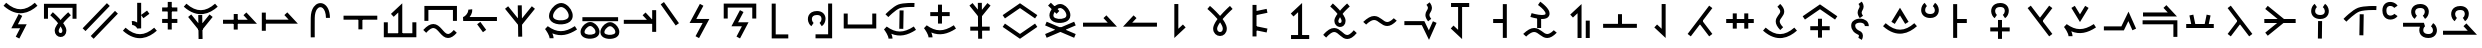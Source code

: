 SplineFontDB: 3.2
FontName: Untitled1
FullName: Untitled1
FamilyName: Untitled1
Weight: Regular
Copyright: Copyright (c) 2025, Matthew Stoodley
UComments: "2025-7-6: Created with FontForge (http://fontforge.org)"
Version: 001.000
ItalicAngle: 0
UnderlinePosition: -100
UnderlineWidth: 50
Ascent: 800
Descent: 200
InvalidEm: 0
LayerCount: 2
Layer: 0 0 "Back" 1
Layer: 1 0 "Fore" 0
XUID: [1021 281 1886307050 9432108]
OS2Version: 0
OS2_WeightWidthSlopeOnly: 0
OS2_UseTypoMetrics: 1
CreationTime: 1751805543
ModificationTime: 1752698708
OS2TypoAscent: 0
OS2TypoAOffset: 1
OS2TypoDescent: 0
OS2TypoDOffset: 1
OS2TypoLinegap: 0
OS2WinAscent: 0
OS2WinAOffset: 1
OS2WinDescent: 0
OS2WinDOffset: 1
HheadAscent: 0
HheadAOffset: 1
HheadDescent: 0
HheadDOffset: 1
OS2Vendor: 'PfEd'
DEI: 91125
Encoding: UnicodeFull
UnicodeInterp: none
NameList: AGL For New Fonts
DisplaySize: -72
AntiAlias: 1
FitToEm: 0
WinInfo: 57616 26 10
BeginChars: 1114112 134

StartChar: uniE12C
Encoding: 57644 57644 0
Width: 1000
InSpiro: 1
Flags: HW
LayerCount: 2
Fore
SplineSet
99.462890625 355.078125 m 1
 199.462890625 355.078125 l 1
 199.462890625 628.61328125 l 1
 813.427734375 628.61328125 l 1
 813.427734375 355.078125 l 1
 913.427734375 355.078125 l 1
 913.427734375 728.61328125 l 1
 99.462890625 728.61328125 l 1
 99.462890625 355.078125 l 1
321.09375 518.45703125 m 1
 321.09375 518.45703125 403.452148438 448.698242188 486.23046875 359.08203125 c 0
 496.708984375 347.73828125 505.158203125 334.279296875 515.52734375 322.36328125 c 1
 524.84765625 333.12109375 532.404296875 345.142578125 541.796875 355.46875 c 0
 624.130859375 445.984375 705.76171875 517.87109375 705.76171875 517.87109375 c 1
 771.97265625 442.87109375 l 1
 771.97265625 442.87109375 693.640625 373.844726562 615.72265625 288.18359375 c 0
 602.236328125 273.357421875 592.177734375 257.84375 579.19921875 242.3828125 c 0
 586.211914062 232.575195312 595.474609375 223.857421875 601.85546875 213.96484375 c 0
 634.430664062 163.4609375 660.028320312 112.88671875 659.86328125 57.51953125 c 0
 659.719726562 9.3544921875 643.021484375 -32.7568359375 614.74609375 -60.83984375 c 0
 586.470703125 -88.9228515625 548.647460938 -102.110351562 512.01171875 -101.26953125 c 0
 438.740234375 -99.5869140625 366.803710938 -35.1572265625 367.67578125 58.10546875 c 0
 368.180664062 112.079101562 394.044921875 160.619140625 426.5625 210.44921875 c 0
 433.700195312 221.387695312 443.947265625 231.385742188 451.85546875 242.28515625 c 0
 438.005859375 258.772460938 427.197265625 275.510742188 412.6953125 291.2109375 c 0
 334.78125 375.560546875 256.34765625 442.28515625 256.34765625 442.28515625 c 1
 321.09375 518.45703125 l 1
515.72265625 162.5 m 1
 515.72265625 162.5 l 2
 514.250976562 160.307617188 511.768554688 157.932617188 510.3515625 155.76171875 c 0
 482.52734375 113.123046875 467.829101562 73.5625 467.67578125 57.12890625 c 0
 467.231445312 9.5771484375 491.223632812 -0.740234375 514.2578125 -1.26953125 c 0
 525.775390625 -1.5341796875 536.233398438 2.2060546875 544.23828125 10.15625 c 0
 552.243164062 18.1064453125 559.783203125 31.1484375 559.86328125 57.8125 c 0
 559.920898438 77.2744140625 545.47265625 116.971679688 517.87109375 159.765625 c 0
 517.30078125 160.649414062 516.301757812 161.61328125 515.72265625 162.5 c 1
EndSplineSet
EndChar

StartChar: uniE12D
Encoding: 57645 57645 1
Width: 1000
Flags: HW
LayerCount: 2
Fore
SplineSet
66.2646484375 117.916992188 m 1
 138.203125 48.484375 l 1
 744.461914062 676.619140625 l 1
 672.5234375 746.051757812 l 1
 66.2646484375 117.916992188 l 1
268.999023438 -74.6123046875 m 1
 340.9375 -144.044921875 l 1
 947.196289062 484.08984375 l 1
 875.2578125 553.522460938 l 1
 268.999023438 -74.6123046875 l 1
EndSplineSet
EndChar

StartChar: uniE12E
Encoding: 57646 57646 2
Width: 1000
Flags: HW
LayerCount: 2
Fore
SplineSet
429.407226562 256.609375 m 1
 400.311523438 276.259765625 351.3125 300.860351562 294.1328125 295.064453125 c 0
 294.1328125 295.064453125 304.184570312 195.459960938 304.28515625 195.470703125 c 0
 355.28515625 200.638671875 418.978515625 144.662109375 429.553710938 107.684570312 c 2
 529.301757812 111.533203125 l 1
 529.301757812 750.032226562 l 1
 429.407226562 750.032226562 l 1
 429.407226562 256.609375 l 1
526.474609375 446.033203125 m 2
 585.54296875 365.317382812 l 1
 635.568359375 402.12109375 685.68359375 438.834960938 735.651367188 475.696289062 c 1
 676.6640625 556.411132812 l 1
 676.6640625 556.411132812 526.555664062 446.092773438 526.474609375 446.033203125 c 2
72.5771484375 53.150390625 m 0
 426.635742188 -259.739257812 719.807617188 -123.1015625 920.852539062 53.0400390625 c 1
 854.965820312 128.2421875 l 1
 615.4765625 -81.58203125 389.446289062 -93.4443359375 138.750976562 128.099609375 c 1
 138.750976562 128.099609375 72.54296875 53.1806640625 72.5771484375 53.150390625 c 0
EndSplineSet
EndChar

StartChar: uniE12F
Encoding: 57647 57647 3
Width: 500
Flags: HW
LayerCount: 2
Fore
SplineSet
53.8662109375 639.001953125 m 1
 53.8662109375 539.001953125 l 1
 433.944335938 539.001953125 l 1
 433.944335938 639.001953125 l 1
 53.8662109375 639.001953125 l 1
53.8662109375 351.74609375 m 1
 53.8662109375 251.74609375 l 1
 433.944335938 251.74609375 l 1
 433.944335938 351.74609375 l 1
 53.8662109375 351.74609375 l 1
293.905273438 777.087890625 m 1
 193.905273438 777.087890625 l 1
 193.905273438 87.244140625 l 1
 293.905273438 87.244140625 l 1
 293.905273438 777.087890625 l 1
EndSplineSet
EndChar

StartChar: uniE132
Encoding: 57650 57650 4
Width: 1000
Flags: HW
LayerCount: 2
Fore
SplineSet
75.6787109375 331.044921875 m 1
 75.6787109375 231.044921875 l 1
 924.311523438 231.044921875 l 1
 660.215820312 514.038085938 l 1
 587.120117188 445.82421875 l 1
 694.234375 331.044921875 l 1
 75.6787109375 331.044921875 l 1
443.452148438 474.892578125 m 1
 343.452148438 474.892578125 l 1
 343.452148438 85.9765625 l 1
 443.452148438 85.9765625 l 1
 443.452148438 474.892578125 l 1
EndSplineSet
EndChar

StartChar: uniE133
Encoding: 57651 57651 5
Width: 1000
Flags: HW
LayerCount: 2
Back
SplineSet
98.095703125 333.349609375 m 1
 98.095703125 233.349609375 l 1
 946.796875 233.349609375 l 1
 682.627929688 516.34765625 l 1
 609.541015625 448.124023438 l 1
 716.6796875 333.349609375 l 1
 98.095703125 333.349609375 l 1
145.458984375 510.107421875 m 1
 45.458984375 510.107421875 l 1
 45.458984375 55.76171875 l 1
 145.458984375 55.76171875 l 1
 145.458984375 510.107421875 l 1
EndSplineSet
Fore
SplineSet
98.095703125 333.349609375 m 1
 98.095703125 233.349609375 l 1
 946.796875 233.349609375 l 1
 682.627929688 516.34765625 l 1
 609.541015625 448.124023438 l 1
 716.6796875 333.349609375 l 1
 98.095703125 333.349609375 l 1
145.458984375 510.107421875 m 1
 45.458984375 510.107421875 l 1
 45.458984375 55.76171875 l 1
 145.458984375 55.76171875 l 1
 145.458984375 510.107421875 l 1
EndSplineSet
EndChar

StartChar: uniE134
Encoding: 57652 57652 6
Width: 1000
Flags: HW
LayerCount: 2
Fore
SplineSet
749.0703125 378.872070312 m 1
 745.936523438 758.615234375 474.880859375 836.858398438 343.091796875 652.275390625 c 0
 297.206054688 588.008789062 269.745117188 496.028320312 268.995117188 378.79296875 c 0
 266.733398438 27.244140625 269.000976562 -103.819335938 269.000976562 -108.694335938 c 1
 368.98828125 -107.057617188 l 1
 367.973632812 -45.0791015625 367.409179688 131.904296875 368.993164062 378.140625 c 0
 369.645507812 480.120117188 394.1953125 551.7734375 424.530273438 594.259765625 c 0
 510.581054688 714.782226562 647.020507812 626.9296875 649.07421875 378.046875 c 1
 749.0703125 378.872070312 l 1
EndSplineSet
EndChar

StartChar: uniE135
Encoding: 57653 57653 7
Width: 1000
Flags: HW
LayerCount: 2
Fore
SplineSet
88.455078125 433.053710938 m 1
 88.455078125 333.053710938 l 1
 932.546875 333.053710938 l 1
 932.546875 433.053710938 l 1
 88.455078125 433.053710938 l 1
560.525390625 347.702148438 m 1
 460.525390625 347.702148438 l 1
 460.525390625 91.4521484375 l 1
 560.525390625 91.4521484375 l 1
 560.525390625 347.702148438 l 1
EndSplineSet
EndChar

StartChar: uniE138
Encoding: 57656 57656 8
Width: 1000
Flags: HW
LayerCount: 2
Fore
SplineSet
809.375 -5.908203125 m 1
 195.41015625 -5.908203125 l 1
 195.41015625 267.626953125 l 1
 95.41015625 267.626953125 l 1
 95.41015625 -105.908203125 l 1
 909.375 -105.908203125 l 1
 909.375 267.626953125 l 1
 809.375 267.626953125 l 1
 809.375 -5.908203125 l 1
457.080078125 -53.22265625 m 1
 557.080078125 -53.22265625 l 1
 557.080078125 742.548828125 l 1
 274.100585938 478.3984375 l 1
 342.305664062 405.29296875 l 1
 457.080078125 512.431640625 l 1
 457.080078125 -53.22265625 l 1
EndSplineSet
EndChar

StartChar: uniE139
Encoding: 57657 57657 9
Width: 1000
Flags: HW
LayerCount: 2
Fore
SplineSet
333.723632812 122.88671875 m 0
 454.704101562 122.88671875 531.288085938 -120.25390625 700.771484375 -120.25390625 c 0
 772.52734375 -120.25390625 842.860351562 -77.3720703125 920.259765625 9.0458984375 c 1
 920.259765625 9.0458984375 845.783203125 75.7509765625 845.755859375 75.7197265625 c 0
 775.818359375 -2.3662109375 729.024414062 -20.25390625 700.771484375 -20.25390625 c 0
 593.299804688 -20.25390625 511.998046875 222.88671875 333.723632812 222.88671875 c 0
 254.596679688 222.88671875 173.961914062 176.118164062 81.7294921875 76.296875 c 1
 155.1640625 8.4462890625 l 1
 239.908203125 100.165039062 297.448242188 122.88671875 333.723632812 122.88671875 c 0
109.912109375 301.123046875 m 1
 209.912109375 301.123046875 l 1
 209.912109375 574.658203125 l 1
 823.828125 574.658203125 l 1
 823.828125 301.123046875 l 1
 923.828125 301.123046875 l 1
 923.828125 674.658203125 l 1
 109.912109375 674.658203125 l 1
 109.912109375 301.123046875 l 1
EndSplineSet
EndChar

StartChar: uniE13A
Encoding: 57658 57658 10
Width: 1000
Flags: HW
LayerCount: 2
Fore
SplineSet
239.498046875 393.212890625 m 1
 254.662109375 411.83203125 316.205078125 489.854492188 306.384765625 586.919921875 c 1
 306.384765625 586.919921875 206.885742188 576.853515625 206.896484375 576.751953125 c 0
 207.76171875 568.200195312 209.600585938 542.58203125 193.369140625 506.579101562 c 0
 163.177734375 439.610351562 98.890625 394.811523438 75.9892578125 393.067382812 c 2
 79.833984375 293.212890625 l 1
 923.974609375 293.212890625 l 1
 923.974609375 393.212890625 l 1
 239.498046875 393.212890625 l 1
509.03515625 271.159179688 m 1
 428.405273438 212.02734375 l 1
 477.010742188 145.697265625 525.706054688 79.45703125 574.254882812 13.0693359375 c 1
 654.944335938 72.201171875 l 2
 654.944335938 72.201171875 509.094726562 271.078125 509.03515625 271.159179688 c 1
EndSplineSet
EndChar

StartChar: uniE13B
Encoding: 57659 57659 11
Width: 1000
Flags: HW
LayerCount: 2
Fore
SplineSet
455.454101562 -92.34765625 m 1
 555.444335938 -90.95703125 l 1
 544.555664062 692.369140625 l 1
 444.565429688 690.978515625 l 1
 455.454101562 -92.34765625 l 1
203.833007812 668.811523438 m 1
 126.108398438 605.916992188 l 1
 499.977539062 144.587890625 l 1
 873.899414062 605.9140625 l 1
 796.225585938 668.872070312 l 1
 499.983398438 303.3828125 l 1
 203.833007812 668.811523438 l 1
EndSplineSet
EndChar

StartChar: uniE13C
Encoding: 57660 57660 12
Width: 1000
Flags: HW
LayerCount: 2
Fore
SplineSet
126.31640625 94.1455078125 m 1
 159.328125 53.0341796875 239.111328125 -65.4453125 239.111328125 -135.400390625 c 1
 339.111328125 -135.400390625 l 1
 339.111328125 -116.419921875 336.819335938 -77.26171875 308.868164062 -13.728515625 c 1
 517.3984375 -100.028320312 710.94140625 -56.5537109375 926.323242188 83.455078125 c 1
 871.82421875 167.293945312 l 1
 611.416015625 -1.9853515625 421.451171875 2.88671875 194.513671875 165.971679688 c 1
 126.31640625 94.1455078125 l 1
529.477539062 645.446289062 m 0
 633.874023438 643.0546875 756.614257812 471.1640625 707.181640625 380.8359375 c 0
 670.146484375 313.133789062 492.405273438 287.94140625 387.88671875 335.87109375 c 0
 338.76953125 358.39453125 325.70703125 387.694335938 325.70703125 421.326171875 c 0
 325.70703125 519.140625 443.932617188 645.446289062 529.477539062 645.446289062 c 0
225.70703125 421.326171875 m 0
 225.70703125 207.01171875 531.91015625 173.030273438 692.56640625 245.11328125 c 0
 734.116210938 263.755859375 772.370117188 291.625976562 794.966796875 332.93359375 c 0
 849.73828125 433.017578125 802.481445312 568.232421875 712.8046875 658.026367188 c 0
 664.501953125 706.391601562 602.33984375 743.779296875 533.766601562 745.396484375 c 0
 407.96875 745.573242188 298.461914062 633.751953125 253.244140625 536.354492188 c 0
 236.41796875 500.110351562 225.70703125 461.279296875 225.70703125 421.326171875 c 0
EndSplineSet
EndChar

StartChar: uniE13E
Encoding: 57662 57662 13
Width: 1000
Flags: HW
LayerCount: 2
Fore
SplineSet
615.133789062 -15.1796875 m 0
 585.098632812 40.7919921875 682.75390625 158.668945312 752.3046875 158.668945312 c 0
 822.8984375 157.118164062 908.580078125 41.5458984375 876.953125 -14.125 c 0
 853.571289062 -55.2841796875 725.970703125 -75.47265625 649.219726562 -41.583984375 c 0
 629.51171875 -32.8828125 619.15234375 -22.669921875 615.133789062 -15.1796875 c 0
509.712890625 8.3505859375 m 0
 509.712890625 -160.422851562 751.190429688 -188.799804688 880.349609375 -133.006835938 c 0
 928.37109375 -112.262695312 983.572265625 -70.236328125 983.572265625 13.365234375 c 0
 983.572265625 43.9755859375 975.858398438 73.251953125 963.735351562 100.404296875 c 0
 929.033203125 178.127929688 847.120117188 256.56640625 755.787109375 258.629882812 c 0
 654.044921875 258.766601562 567.650390625 172.594726562 532.038085938 98.73046875 c 0
 518.567382812 70.7900390625 509.712890625 40.416015625 509.712890625 8.3505859375 c 0
118.649414062 -10.931640625 m 0
 88.62109375 45.0283203125 186.231445312 162.869140625 255.771484375 162.869140625 c 0
 326.466796875 161.31640625 412.12890625 45.7666015625 380.517578125 -9.876953125 c 0
 357.137695312 -51.0322265625 229.508789062 -71.2265625 152.739257812 -37.3349609375 c 0
 133.026367188 -28.6328125 122.666992188 -18.4189453125 118.649414062 -10.931640625 c 0
13.228515625 12.5986328125 m 0
 13.228515625 -156.189453125 254.74609375 -184.543945312 383.905273438 -128.759765625 c 0
 431.927734375 -108.018554688 487.1328125 -65.9951171875 487.1328125 17.5927734375 c 0
 487.1328125 48.2060546875 479.4140625 77.482421875 467.286132812 104.6328125 c 0
 432.599609375 182.28125 350.6875 260.764648438 259.327148438 262.828125 c 0
 157.315429688 262.970703125 71.0419921875 176.591796875 35.546875 102.961914062 c 0
 22.0791015625 75.0263671875 13.228515625 44.658203125 13.228515625 12.5986328125 c 0
60.107421875 383.30078125 m 1
 60.107421875 283.30078125 l 1
 952.83203125 283.30078125 l 1
 952.83203125 383.30078125 l 1
 60.107421875 383.30078125 l 1
EndSplineSet
EndChar

StartChar: uniE13F
Encoding: 57663 57663 14
Width: 1000
Flags: HW
LayerCount: 2
Fore
SplineSet
95.263671875 329.6875 m 1
 95.263671875 229.6875 l 1
 903.270507812 229.6875 l 1
 639.17578125 512.681640625 l 1
 566.080078125 444.466796875 l 1
 673.194335938 329.6875 l 1
 95.263671875 329.6875 l 1
904.736328125 571.337890625 m 1
 804.736328125 571.337890625 l 1
 804.736328125 28.662109375 l 1
 904.736328125 28.662109375 l 1
 904.736328125 571.337890625 l 1
EndSplineSet
EndChar

StartChar: uniE140
Encoding: 57664 57664 15
Width: 500
Flags: HW
LayerCount: 2
Fore
SplineSet
99.1025390625 774.174804688 m 1
 17.5341796875 716.342773438 l 1
 142.44140625 540.11328125 267.443359375 363.979492188 392.290039062 187.690429688 c 1
 473.920898438 245.522460938 l 2
 473.920898438 245.522460938 99.1650390625 774.086914062 99.1025390625 774.174804688 c 1
EndSplineSet
EndChar

StartChar: uniE141
Encoding: 57665 57665 16
Width: 1000
Flags: HW
LayerCount: 2
Fore
SplineSet
734.20703125 350.87890625 m 1
 407.200195312 350.87890625 l 1
 585.497070312 681.59765625 l 1
 585.497070312 681.59765625 497.469726562 729.055664062 497.413085938 728.94921875 c 0
 239.674804688 250.87890625 239.674804688 250.87890625 239.674804688 250.87890625 c 1
 566.671875 250.87890625 l 1
 388.380859375 -79.7890625 l 1
 388.380859375 -79.7890625 476.405273438 -127.250976562 476.462890625 -127.14453125 c 0
 734.20703125 350.87890625 734.20703125 350.87890625 734.20703125 350.87890625 c 1
EndSplineSet
EndChar

StartChar: uniE142
Encoding: 57666 57666 17
Width: 1000
Flags: HW
LayerCount: 2
Fore
SplineSet
93.017578125 361.81640625 m 1
 193.017578125 361.81640625 l 1
 193.017578125 635.3515625 l 1
 806.982421875 635.3515625 l 1
 806.982421875 361.81640625 l 1
 906.982421875 361.81640625 l 1
 906.982421875 735.3515625 l 1
 93.017578125 735.3515625 l 1
 93.017578125 361.81640625 l 1
286.356445312 168.115234375 m 1
 547.776367188 168.115234375 l 1
 412.197265625 -88.7216796875 l 1
 412.197265625 -88.7216796875 500.637695312 -135.407226562 500.693359375 -135.301757812 c 0
 713.649414062 268.115234375 713.649414062 268.115234375 713.649414062 268.115234375 c 1
 452.217773438 268.115234375 l 1
 587.803710938 525.00390625 l 1
 587.803710938 525.00390625 499.361328125 571.68359375 499.305664062 571.578125 c 0
 286.356445312 168.115234375 286.356445312 168.115234375 286.356445312 168.115234375 c 1
EndSplineSet
EndChar

StartChar: uniE146
Encoding: 57670 57670 18
Width: 1000
Flags: HW
LayerCount: 2
Fore
SplineSet
803.3203125 734.912109375 m 1
 703.3203125 734.912109375 l 1
 703.3203125 -34.912109375 l 1
 388.671875 -34.912109375 l 1
 388.671875 -134.912109375 l 1
 803.3203125 -134.912109375 l 1
 803.3203125 734.912109375 l 1
425.440429688 547.848632812 m 0
 208.486328125 547.848632812 156.860351562 364.700195312 225.100585938 236.883789062 c 0
 239.375 210.146484375 258.889648438 186.021484375 284.241210938 168.4765625 c 1
 284.241210938 168.4765625 341.143554688 250.698242188 341.051757812 250.76171875 c 0
 316.541992188 267.723632812 297.004882812 308.866210938 297.004882812 348.8046875 c 0
 297.004882812 408.973632812 337.772460938 447.848632812 425.440429688 447.848632812 c 0
 478.736328125 447.848632812 505.249023438 431.013671875 519.811523438 412.78125 c 0
 556.447265625 366.913085938 535.826171875 282.118164062 489.243164062 251.2734375 c 1
 544.448242188 167.899414062 l 1
 602.125976562 206.08984375 638.61328125 278.83203125 638.61328125 353.3828125 c 0
 638.61328125 460.368164062 563.489257812 547.848632812 425.440429688 547.848632812 c 0
EndSplineSet
EndChar

StartChar: uniE147
Encoding: 57671 57671 19
Width: 1000
Flags: HW
LayerCount: 2
Fore
SplineSet
806.982421875 213.232421875 m 1
 193.017578125 213.232421875 l 1
 193.017578125 486.767578125 l 1
 93.017578125 486.767578125 l 1
 93.017578125 113.232421875 l 1
 906.982421875 113.232421875 l 1
 906.982421875 486.767578125 l 1
 806.982421875 486.767578125 l 1
 806.982421875 213.232421875 l 1
EndSplineSet
EndChar

StartChar: uniE148
Encoding: 57672 57672 20
Width: 1000
Flags: HW
LayerCount: 2
Fore
SplineSet
590.103515625 552.301757812 m 1
 490.067382812 554.010742188 l 1
 482.333007812 94.2158203125 l 1
 582.369140625 92.5068359375 l 1
 590.103515625 552.301757812 l 1
615.025390625 631.701171875 m 0
 617.450195312 631.959960938 735.083984375 644.103515625 858.860351562 638.46875 c 1
 863.397460938 738.31640625 l 1
 847.33203125 739.034179688 587.250976562 749.788085938 456.66015625 700.3515625 c 0
 324.625976562 650.385742188 145.921875 466.076171875 136.65234375 456.46484375 c 1
 208.693359375 387.134765625 l 2
 211.181640625 389.71484375 382.115234375 565.2421875 492.068359375 606.8515625 c 0
 521.39453125 617.954101562 566.904296875 626.564453125 615.025390625 631.701171875 c 0
100.00390625 77.7802734375 m 1
 133.024414062 36.6748046875 212.841796875 -81.806640625 212.841796875 -151.7578125 c 1
 312.841796875 -151.7578125 l 1
 312.841796875 -132.7734375 310.547851562 -93.619140625 282.592773438 -30.095703125 c 1
 491.090820312 -116.369140625 684.590820312 -72.9326171875 900.004882812 67.09765625 c 1
 845.505859375 150.936523438 l 1
 585.133789062 -18.3193359375 395.209960938 -13.494140625 168.19140625 149.616210938 c 1
 100.00390625 77.7802734375 l 1
EndSplineSet
EndChar

StartChar: uniE149
Encoding: 57673 57673 21
Width: 1000
Flags: HW
LayerCount: 2
Fore
SplineSet
100.00390625 120.700195312 m 1
 133.024414062 79.5947265625 212.841796875 -38.88671875 212.841796875 -108.837890625 c 1
 312.841796875 -108.837890625 l 1
 312.841796875 -89.853515625 310.547851562 -50.69921875 282.592773438 12.82421875 c 1
 491.090820312 -73.44921875 684.590820312 -30.0126953125 900.004882812 110.017578125 c 1
 845.505859375 193.856445312 l 1
 585.133789062 24.6005859375 395.209960938 29.42578125 168.19140625 192.536132812 c 1
 100.00390625 120.700195312 l 1
550.000976562 708.82421875 m 1
 450.000976562 708.82421875 l 1
 450.000976562 235.97265625 l 1
 550.000976562 235.97265625 l 1
 550.000976562 708.82421875 l 1
256.934570312 522.3984375 m 1
 256.934570312 422.3984375 l 1
 743.067382812 422.3984375 l 1
 743.067382812 522.3984375 l 1
 256.934570312 522.3984375 l 1
EndSplineSet
EndChar

StartChar: uniE14C
Encoding: 57676 57676 22
Width: 1000
Flags: HW
LayerCount: 2
Fore
SplineSet
66.9482421875 446.93359375 m 1
 123.583007812 364.526367188 l 1
 500 623.221679688 l 1
 876.416992188 364.526367188 l 1
 895.286132812 392.025390625 914.224609375 419.455078125 933.051757812 446.997070312 c 0
 788.702148438 546.182617188 644.345703125 645.361328125 500 744.551757812 c 1
 66.9482421875 446.93359375 l 1
123.583007812 235.473632812 m 1
 123.583007812 235.473632812 66.9482421875 153.06640625 67.0419921875 153.002929688 c 0
 500 -144.551757812 500 -144.551757812 500 -144.551757812 c 1
 933.051757812 153.06640625 l 1
 876.416992188 235.473632812 l 1
 500 -23.2216796875 l 1
 123.583007812 235.473632812 l 1
EndSplineSet
EndChar

StartChar: uniE14D
Encoding: 57677 57677 23
Width: 1000
Flags: HW
LayerCount: 2
Fore
SplineSet
342.580078125 397.206054688 m 0
 304.407226562 470.842773438 421.234375 615.234375 504.174804688 615.234375 c 0
 588.89453125 613.291015625 691.321289062 470.934570312 651.420898438 398.243164062 c 0
 621.939453125 344.533203125 472.95703125 322.37109375 384.838867188 362.622070312 c 0
 361.736328125 373.174804688 348.440429688 385.907226562 342.580078125 397.206054688 c 0
235.287109375 429.659179688 m 0
 235.287109375 239.387695312 504.631835938 207.866210938 647.577148438 271.75390625 c 0
 702.196289062 296.166015625 760.178710938 343.70703125 760.178710938 435.52734375 c 0
 760.178710938 469.68359375 751.827148438 502.788085938 738.47265625 533.735351562 c 0
 699.971679688 622.9609375 608.870117188 712.809570312 507.986328125 715.190429688 c 0
 395.848632812 715.34375 299.471679688 616.891601562 259.705078125 531.543945312 c 0
 244.852539062 499.669921875 235.287109375 465.34375 235.287109375 429.659179688 c 0
271.551757812 747.662109375 m 1
 201.91796875 675.91796875 l 1
 414.42578125 469.66015625 l 1
 484.059570312 541.404296875 l 1
 271.551757812 747.662109375 l 1
128.2421875 -35.8828125 m 1
 166.655273438 -128.704101562 l 1
 892.828125 180.127929688 l 1
 854.415039062 272.950195312 l 1
 128.2421875 -35.8828125 l 1
166.655273438 272.950195312 m 1
 128.16796875 180.159179688 l 2
 128.2421875 180.127929688 854.415039062 -128.704101562 854.415039062 -128.704101562 c 2
 892.90234375 -35.9140625 l 1
 166.655273438 272.950195312 l 1
EndSplineSet
EndChar

StartChar: uniE14E
Encoding: 57678 57678 24
Width: 1000
Flags: HW
LayerCount: 2
Fore
SplineSet
75.634765625 258.49609375 m 1
 75.634765625 158.49609375 l 1
 924.315429688 158.49609375 l 1
 660.220703125 441.490234375 l 1
 587.125 373.275390625 l 1
 694.239257812 258.49609375 l 1
 75.634765625 258.49609375 l 1
EndSplineSet
EndChar

StartChar: uniE14F
Encoding: 57679 57679 25
Width: 1000
Flags: HW
LayerCount: 2
Fore
SplineSet
924.365234375 158.49609375 m 1
 924.365234375 258.49609375 l 1
 305.760742188 258.49609375 l 1
 412.875 373.275390625 l 1
 339.76171875 441.470703125 l 1
 75.6845703125 158.49609375 l 1
 924.365234375 158.49609375 l 1
EndSplineSet
EndChar

StartChar: uniE152
Encoding: 57682 57682 26
Width: 1000
Flags: H
LayerCount: 2
Fore
SplineSet
458.49609375 724.365234375 m 1
 358.49609375 724.365234375 l 1
 358.49609375 -124.315429688 l 1
 641.470703125 139.76171875 l 1
 573.275390625 212.875 l 1
 458.49609375 105.760742188 l 1
 458.49609375 724.365234375 l 1
EndSplineSet
EndChar

StartChar: uniE153
Encoding: 57683 57683 27
Width: 1000
Flags: H
LayerCount: 2
Fore
SplineSet
501.573242188 23.796875 m 0
 494.856445312 23.796875 428.938476562 25.923828125 428.953125 109.431640625 c 0
 429.149414062 130.213867188 439.454101562 176.642578125 501.83203125 264.494140625 c 1
 527.079101562 228.201171875 570.362304688 158.865234375 570.361328125 110.072265625 c 0
 570.263671875 78.740234375 561.611328125 59.1552734375 551.567382812 46.853515625 c 0
 539.115234375 31.6005859375 521.033203125 23.796875 501.573242188 23.796875 c 0
184.6640625 599.775390625 m 0
 187.399414062 597.465820312 326.831054688 479.28125 438.143554688 346.947265625 c 0
 347.31640625 225.9921875 329.377929688 154.978515625 328.95703125 110.392578125 c 0
 328.9375 -7.7724609375 412.581054688 -76.203125 501.573242188 -76.203125 c 0
 589.825195312 -76.203125 670.362304688 -8.3232421875 670.362304688 110.28515625 c 0
 670.362304688 142.6171875 664.534179688 213.708007812 565.944335938 346.760742188 c 0
 572.404296875 354.44140625 578.95703125 362.088867188 585.569335938 369.674804688 c 0
 694.043945312 494.126953125 815.30859375 600.337890625 815.30859375 600.413085938 c 2
 749.4375 675.595703125 l 1
 743.859375 670.706054688 615.668945312 557.936523438 502.119140625 426.041992188 c 1
 497.98046875 430.8359375 493.821289062 435.6015625 489.646484375 440.336914062 c 0
 375.94140625 569.30859375 250.205078125 675.331054688 249.17578125 676.201171875 c 1
 227.677734375 650.719726562 206.131835938 625.287109375 184.6640625 599.775390625 c 0
EndSplineSet
EndChar

StartChar: uniE154
Encoding: 57684 57684 28
Width: 1000
Flags: H
LayerCount: 2
Fore
SplineSet
313.239257812 702.524414062 m 1
 413.239257812 702.524414062 l 1
 413.239257812 -85.9267578125 l 1
 313.239257812 -85.9267578125 l 1
 313.239257812 702.524414062 l 1
373.342773438 73.61328125 m 1
 393.606445312 171.555664062 l 2
 393.67578125 171.541015625 686.776367188 110.899414062 686.776367188 110.899414062 c 1
 666.512695312 12.95703125 l 1
 373.342773438 73.61328125 l 1
393.67578125 445.056640625 m 1
 373.342773438 542.984375 l 1
 666.443359375 603.625976562 l 1
 686.776367188 505.698242188 l 1
 393.67578125 445.056640625 l 1
EndSplineSet
EndChar

StartChar: uniE155
Encoding: 57685 57685 29
Width: 1000
Flags: H
LayerCount: 2
Fore
SplineSet
452.685546875 -97.998046875 m 1
 552.685546875 -97.998046875 l 1
 552.685546875 750.633789062 l 1
 269.7109375 486.556640625 l 1
 337.90625 413.443359375 l 1
 452.685546875 520.557617188 l 1
 452.685546875 -97.998046875 l 1
275.9765625 -50.68359375 m 1
 275.9765625 -150.68359375 l 1
 730.2734375 -150.68359375 l 1
 730.2734375 -50.68359375 l 1
 275.9765625 -50.68359375 l 1
EndSplineSet
EndChar

StartChar: uniE156
Encoding: 57686 57686 30
Width: 1000
Flags: HW
LayerCount: 2
Fore
SplineSet
680.346679688 -45.244140625 m 0
 585.227539062 -45.244140625 506.536132812 119.313476562 354.688476562 119.313476562 c 0
 271.354492188 119.313476562 184.419921875 70.4765625 80.7529296875 -41.720703125 c 1
 154.1875 -109.571289062 l 1
 250.5 -5.3330078125 314.00390625 19.3134765625 354.688476562 19.3134765625 c 0
 460.477539062 19.3134765625 535.552734375 -145.244140625 680.346679688 -145.244140625 c 0
 756.126953125 -145.244140625 832.159179688 -100.424804688 919.28125 -3.1630859375 c 1
 844.80859375 63.5458984375 l 1
 765.037109375 -25.509765625 712.952148438 -45.244140625 680.346679688 -45.244140625 c 0
320.5078125 745.41015625 m 1
 320.5078125 745.41015625 398.024414062 679.556640625 475.9765625 595.01953125 c 0
 485.008789062 585.224609375 492.310546875 573.536132812 501.26953125 563.28125 c 1
 509.25390625 572.466796875 515.69921875 582.85546875 523.73046875 591.69921875 c 0
 601.251953125 677.071289062 678.125 744.82421875 678.125 744.82421875 c 1
 744.3359375 669.921875 l 1
 744.3359375 669.921875 670.864257812 604.927734375 597.75390625 524.4140625 c 0
 585.642578125 511.076171875 576.724609375 497.09375 565.0390625 483.203125 c 0
 571.21484375 474.5 579.405273438 466.787109375 585.05859375 458.0078125 c 0
 615.822265625 410.229492188 640.098632812 362.330078125 639.94140625 309.1796875 c 0
 639.805664062 263.217773438 623.857421875 222.840820312 596.6796875 195.80078125 c 0
 569.500976562 168.760742188 533.063476562 155.928710938 497.8515625 156.73828125 c 0
 427.427734375 158.357421875 358.54296875 220.654296875 359.375 309.765625 c 0
 359.859375 361.650390625 384.435546875 407.55859375 415.13671875 454.6875 c 0
 421.508789062 464.46875 430.67578125 473.364257812 437.6953125 483.10546875 c 0
 425.172851562 497.9765625 415.51953125 513.063476562 402.44140625 527.24609375 c 0
 329.348632812 606.512695312 255.6640625 669.23828125 255.6640625 669.23828125 c 1
 320.5078125 745.41015625 l 1
501.26953125 403.125 m 1
 500.630859375 402.157226562 499.552734375 401.060546875 498.92578125 400.09765625 c 0
 472.908203125 360.159179688 459.509765625 323.19921875 459.375 308.7890625 c 0
 458.96875 265.311523438 480.09375 257.200195312 500.1953125 256.73828125 c 0
 510.24609375 256.506835938 519.248046875 259.712890625 526.171875 266.6015625 c 0
 533.095703125 273.490234375 539.87109375 284.975585938 539.94140625 309.47265625 c 0
 539.9921875 326.639648438 526.65625 363.432617188 501.26953125 403.125 c 1
EndSplineSet
EndChar

StartChar: uniE158
Encoding: 57688 57688 31
Width: 1000
Flags: HW
LayerCount: 2
Fore
SplineSet
680.338867188 267.723632812 m 0
 585.227539062 267.723632812 506.536132812 432.274414062 354.696289062 432.274414062 c 0
 271.358398438 432.274414062 184.421875 383.430664062 80.751953125 271.216796875 c 1
 154.189453125 203.370117188 l 1
 250.505859375 307.625 314.012695312 332.274414062 354.696289062 332.274414062 c 0
 460.477539062 332.274414062 535.551757812 167.723632812 680.338867188 167.723632812 c 0
 756.123046875 167.723632812 832.157226562 212.549804688 919.283203125 309.827148438 c 1
 919.283203125 309.827148438 844.806640625 376.532226562 844.779296875 376.500976562 c 0
 765.030273438 287.459960938 712.942382812 267.723632812 680.338867188 267.723632812 c 0
EndSplineSet
EndChar

StartChar: uniE159
Encoding: 57689 57689 32
Width: 1000
Flags: HW
LayerCount: 2
Fore
SplineSet
699.720703125 626.8046875 m 0
 699.720703125 582.844726562 635.161132812 536.848632812 635.161132812 450.948242188 c 0
 635.161132812 402.138671875 656.419921875 350.849609375 702.771484375 291.913085938 c 1
 781.362304688 353.723632812 l 1
 742.739257812 402.833984375 735.161132812 432.784179688 735.161132812 450.948242188 c 0
 735.161132812 501.521484375 799.720703125 543.76171875 799.720703125 626.8046875 c 0
 799.720703125 703.346679688 739.333984375 764.69921875 739.333984375 767.268554688 c 1
 661.642578125 704.2734375 l 1
 694.16796875 664.185546875 699.720703125 640.58984375 699.720703125 626.8046875 c 0
109.423828125 297.216796875 m 1
 109.423828125 197.216796875 l 1
 546.372070312 197.216796875 l 1
 725.408203125 -171.586914062 l 1
 914.927734375 253.35546875 l 1
 914.927734375 253.35546875 823.586914062 294.092773438 823.548828125 294.0078125 c 0
 721.564453125 65.3369140625 721.564453125 65.3369140625 721.564453125 65.3369140625 c 1
 608.999023438 297.216796875 l 1
 109.423828125 297.216796875 l 1
EndSplineSet
EndChar

StartChar: uniE15A
Encoding: 57690 57690 33
Width: 1000
Flags: H
LayerCount: 2
Fore
SplineSet
452.715820312 698.026367188 m 1
 552.715820312 698.026367188 l 1
 552.715820312 -150.67578125 l 1
 269.717773438 113.493164062 l 1
 337.94140625 186.580078125 l 1
 452.715820312 79.4423828125 l 1
 452.715820312 698.026367188 l 1
275.958007812 650.663085938 m 1
 275.958007812 750.663085938 l 1
 730.303710938 750.663085938 l 1
 730.303710938 650.663085938 l 1
 275.958007812 650.663085938 l 1
EndSplineSet
EndChar

StartChar: uniE15B
Encoding: 57691 57691 34
Width: 1000
Flags: HW
LayerCount: 2
Fore
SplineSet
670.80078125 722.0703125 m 1
 570.80078125 722.0703125 l 1
 570.80078125 -122.0703125 l 1
 670.80078125 -122.0703125 l 1
 670.80078125 722.0703125 l 1
585.44921875 250 m 1
 585.44921875 350 l 1
 329.19921875 350 l 1
 329.19921875 250 l 1
 585.44921875 250 l 1
EndSplineSet
EndChar

StartChar: uniE15C
Encoding: 57692 57692 35
Width: 1000
Flags: HW
LayerCount: 2
Fore
SplineSet
259.90234375 390.970703125 m 2
 267.280273438 388.581054688 423.483398438 338.500976562 550.26171875 338.500976562 c 0
 587.498046875 338.500976562 624.099609375 342.249023438 657.567382812 355.923828125 c 0
 684.229492188 366.818359375 710.616210938 385.763671875 726.1171875 415.454101562 c 0
 755.470703125 471.696289062 746.677734375 551.541015625 637.564453125 661.841796875 c 0
 575.328125 724.75390625 508.138671875 770.427734375 506.702148438 771.409179688 c 1
 450.288085938 688.850585938 l 1
 484.10546875 665.7421875 585.453125 587.7421875 625.389648438 517.936523438 c 0
 634.126953125 502.666015625 645.650390625 477.419921875 637.412109375 461.634765625 c 0
 628.930664062 445.391601562 588.736328125 438.500976562 550.26171875 438.500976562 c 0
 440.577148438 438.500976562 290.720703125 486.124023438 290.720703125 486.124023438 c 1
 259.90234375 390.970703125 l 2
528.541992188 420.869140625 m 1
 428.541992188 420.869140625 l 1
 428.541992188 129.31640625 l 1
 528.541992188 129.31640625 l 1
 528.541992188 420.869140625 l 1
680.33984375 -34.86328125 m 0
 585.224609375 -34.86328125 506.53125 129.70703125 354.6796875 129.70703125 c 0
 271.34765625 129.70703125 184.415039062 80.8720703125 80.7529296875 -31.3203125 c 1
 154.1875 -99.1708984375 l 1
 250.494140625 5.0615234375 313.99609375 29.70703125 354.6796875 29.70703125 c 0
 460.470703125 29.70703125 535.544921875 -134.86328125 680.33984375 -134.86328125 c 0
 756.124023438 -134.86328125 832.158203125 -90.037109375 919.283203125 7.2392578125 c 1
 844.806640625 73.9443359375 l 1
 765.030273438 -15.126953125 712.943359375 -34.86328125 680.33984375 -34.86328125 c 0
EndSplineSet
EndChar

StartChar: uniE160
Encoding: 57696 57696 36
Width: 1000
Flags: HW
LayerCount: 2
Fore
SplineSet
77.9296875 229.19921875 m 1
 77.9296875 129.19921875 l 1
 922.0703125 129.19921875 l 1
 922.0703125 229.19921875 l 1
 77.9296875 229.19921875 l 1
450 214.55078125 m 1
 550 214.55078125 l 1
 550 470.80078125 l 1
 450 470.80078125 l 1
 450 214.55078125 l 1
EndSplineSet
EndChar

StartChar: uniE161
Encoding: 57697 57697 37
Width: 1000
Flags: HW
LayerCount: 2
Fore
SplineSet
641.50390625 724.365234375 m 1
 541.50390625 724.365234375 l 1
 541.50390625 105.760742188 l 1
 426.724609375 212.875 l 1
 358.509765625 139.779296875 l 1
 641.50390625 -124.315429688 l 1
 641.50390625 724.365234375 l 1
EndSplineSet
EndChar

StartChar: uniE162
Encoding: 57698 57698 38
Width: 1000
Flags: HW
LayerCount: 2
Fore
SplineSet
190.729492188 -23.115234375 m 1
 270.237304688 -83.744140625 l 1
 270.29296875 -83.6708984375 809.2578125 623.116210938 809.2578125 623.116210938 c 1
 729.75 683.745117188 l 1
 190.729492188 -23.115234375 l 1
539.774414062 330.255859375 m 1
 460.212890625 269.696289062 l 1
 729.6953125 -83.6728515625 l 1
 809.256835938 -23.11328125 l 1
 539.774414062 330.255859375 l 1
EndSplineSet
EndChar

StartChar: uniE163
Encoding: 57699 57699 39
Width: 1000
Flags: HW
LayerCount: 2
Fore
SplineSet
706.8359375 490.0390625 m 1
 606.8359375 490.0390625 l 1
 606.8359375 109.9609375 l 1
 706.8359375 109.9609375 l 1
 706.8359375 490.0390625 l 1
419.580078125 490.0390625 m 1
 319.580078125 490.0390625 l 1
 319.580078125 109.9609375 l 1
 419.580078125 109.9609375 l 1
 419.580078125 490.0390625 l 1
844.921875 250 m 1
 844.921875 350 l 1
 155.078125 350 l 1
 155.078125 250 l 1
 844.921875 250 l 1
EndSplineSet
EndChar

StartChar: uniE166
Encoding: 57702 57702 40
Width: 1000
Flags: HW
LayerCount: 2
Fore
SplineSet
66.9482421875 418.662109375 m 1
 123.583007812 336.254882812 l 1
 500 594.950195312 l 1
 876.416992188 336.254882812 l 1
 895.286132812 363.75390625 914.224609375 391.18359375 933.051757812 418.725585938 c 0
 788.702148438 517.911132812 644.345703125 617.08984375 500 716.280273438 c 1
 66.9482421875 418.662109375 l 1
550.000976562 356.548828125 m 1
 450.000976562 356.548828125 l 1
 450.000976562 -116.302734375 l 1
 550.000976562 -116.302734375 l 1
 550.000976562 356.548828125 l 1
256.934570312 170.123046875 m 1
 256.934570312 70.123046875 l 1
 743.067382812 70.123046875 l 1
 743.067382812 170.123046875 l 1
 256.934570312 170.123046875 l 1
EndSplineSet
EndChar

StartChar: uniE167
Encoding: 57703 57703 41
Width: 1000
Flags: HW
LayerCount: 2
Fore
SplineSet
719.951171875 171.311523438 m 1
 723.111328125 286.532226562 625.629882812 359.314453125 500.186523438 359.314453125 c 0
 469.864257812 359.314453125 378.723632812 353.869140625 320.467773438 292.107421875 c 0
 310.944335938 282.010742188 280.41796875 249.646484375 280.41796875 189.31640625 c 0
 280.41796875 127.599609375 302.204101562 78.7890625 332.2265625 43.5556640625 c 0
 369.314453125 0.0302734375 415.732421875 -22.505859375 444.850585938 -37.310546875 c 0
 458.641601562 -44.322265625 468.889648438 -50.4130859375 469.071289062 -50.5576171875 c 0
 476.6171875 -57.015625 473.677734375 -96.9384765625 459.70703125 -119.685546875 c 1
 488.088867188 -137.048828125 516.642578125 -154.794921875 544.916015625 -171.916015625 c 0
 580.291992188 -114.318359375 589.891601562 -19.10546875 531.416992188 27.6083984375 c 0
 497.016601562 55.0908203125 425.766601562 71.748046875 394.984375 127.622070312 c 0
 387.216796875 141.721679688 379.548828125 162.326171875 380.49609375 194.551757812 c 0
 382.467773438 261.686523438 546.805664062 284.471679688 602.676757812 224.043945312 c 0
 619.966796875 205.344726562 620.004882812 186.419921875 619.98828125 174.052734375 c 2
 719.951171875 171.311523438 l 1
490.735351562 661.913085938 m 0
 490.735351562 625.635742188 441.293945312 585.376953125 441.293945312 511.510742188 c 0
 441.293945312 469.208984375 457.895507812 424.403320312 494.021484375 373.1171875 c 1
 575.767578125 430.700195312 l 1
 546.779296875 471.852539062 541.293945312 496.529296875 541.293945312 511.510742188 c 0
 541.293945312 553.573242188 590.735351562 590.34375 590.735351562 661.913085938 c 0
 590.735351562 728.431640625 543.501953125 782.284179688 543.501953125 784.5078125 c 1
 462.552734375 725.731445312 l 1
 486.81640625 692.33984375 490.735351562 673.15234375 490.735351562 661.913085938 c 0
EndSplineSet
EndChar

StartChar: uniE168
Encoding: 57704 57704 42
Width: 1000
Flags: HW
LayerCount: 2
Fore
SplineSet
75.8974609375 170.142578125 m 0
 429.956054688 -142.747070312 723.127929688 -6.109375 924.172851562 170.032226562 c 1
 858.286132812 245.234375 l 1
 618.796875 35.41015625 392.766601562 23.5478515625 142.071289062 245.091796875 c 1
 142.071289062 245.091796875 75.86328125 170.172851562 75.8974609375 170.142578125 c 0
284.907226562 279.3828125 m 1
 284.907226562 279.3828125 370.30078125 227.34765625 370.366210938 227.453125 c 0
 500 440.193359375 500 440.193359375 500 440.193359375 c 1
 500 440.193359375 629.633789062 227.453125 629.69921875 227.34765625 c 2
 715.092773438 279.3828125 l 1
 500 632.365234375 l 1
 284.907226562 279.3828125 l 1
EndSplineSet
EndChar

StartChar: uniE169
Encoding: 57705 57705 43
Width: 500
Flags: HW
LayerCount: 2
Fore
SplineSet
116.467773438 764.53125 m 1
 63.6845703125 728.002929688 29.2119140625 656.641601562 29.2119140625 584.150390625 c 0
 29.2119140625 478.390625 103.64453125 385.11328125 257.555664062 385.11328125 c 0
 457.962890625 385.11328125 512.314453125 565.9296875 440.99609375 694.130859375 c 0
 425.580078125 721.842773438 404.181640625 746.873046875 376.697265625 765.092773438 c 1
 358.2890625 737.282226562 339.8125 709.5390625 321.447265625 681.684570312 c 0
 333.401367188 673.759765625 344.799804688 661.341796875 353.544921875 645.623046875 c 0
 381.590820312 595.208984375 391.045898438 485.11328125 257.555664062 485.11328125 c 0
 208.58984375 485.11328125 129.211914062 498.345703125 129.211914062 584.150390625 c 0
 129.211914062 623.833007812 148.537109375 665.124023438 173.370117188 682.309570312 c 1
 116.467773438 764.53125 l 1
EndSplineSet
EndChar

StartChar: uniE16C
Encoding: 57708 57708 44
Width: 1000
Flags: H
LayerCount: 2
Fore
SplineSet
329.19921875 -122.0703125 m 1
 429.19921875 -122.0703125 l 1
 429.19921875 722.0703125 l 1
 329.19921875 722.0703125 l 1
 329.19921875 -122.0703125 l 1
414.55078125 350 m 1
 414.55078125 250 l 1
 670.80078125 250 l 1
 670.80078125 350 l 1
 414.55078125 350 l 1
EndSplineSet
EndChar

StartChar: uniE16D
Encoding: 57709 57709 45
Width: 1000
Flags: H
LayerCount: 2
Fore
SplineSet
507.618164062 751.315429688 m 0
 290.676757812 751.315429688 239.067382812 568.186523438 307.31640625 440.362304688 c 0
 321.594726562 413.619140625 341.112304688 389.490234375 366.467773438 371.943359375 c 1
 366.467773438 371.943359375 423.370117188 454.165039062 423.278320312 454.228515625 c 0
 398.75 471.204101562 379.211914062 512.373046875 379.211914062 552.3046875 c 0
 379.211914062 570.54296875 380.52734375 651.315429688 507.618164062 651.315429688 c 0
 560.91796875 651.315429688 587.432617188 634.478515625 601.997070312 616.241210938 c 0
 638.630859375 570.369140625 618.015625 485.57421875 571.4609375 454.734375 c 1
 626.68359375 371.372070312 l 1
 684.333007812 409.5625 720.799804688 482.29296875 720.799804688 556.829101562 c 0
 720.799804688 663.828125 645.672851562 751.315429688 507.618164062 751.315429688 c 0
550.000976562 327.206054688 m 1
 450.000976562 327.206054688 l 1
 450.000976562 -145.645507812 l 1
 550.000976562 -145.645507812 l 1
 550.000976562 327.206054688 l 1
256.934570312 140.780273438 m 1
 256.934570312 40.7802734375 l 1
 743.067382812 40.7802734375 l 1
 743.067382812 140.780273438 l 1
 256.934570312 140.780273438 l 1
EndSplineSet
EndChar

StartChar: uniE16E
Encoding: 57710 57710 46
Width: 1000
Flags: H
LayerCount: 2
Fore
SplineSet
190.729492188 623.115234375 m 1
 270.237304688 683.744140625 l 1
 270.29296875 683.670898438 809.2578125 -23.1162109375 809.2578125 -23.1162109375 c 1
 729.75 -83.7451171875 l 1
 190.729492188 623.115234375 l 1
539.774414062 269.744140625 m 1
 460.212890625 330.303710938 l 1
 729.6953125 683.672851562 l 1
 809.256835938 623.11328125 l 1
 539.774414062 269.744140625 l 1
EndSplineSet
EndChar

StartChar: uniE16F
Encoding: 57711 57711 47
Width: 1000
Flags: H
LayerCount: 2
Fore
SplineSet
100.00390625 150.192382812 m 1
 133.024414062 109.086914062 212.841796875 -9.39453125 212.841796875 -79.345703125 c 1
 312.841796875 -79.345703125 l 1
 312.841796875 -60.3603515625 310.547851562 -21.208984375 282.595703125 42.30859375 c 1
 491.143554688 -43.9951171875 684.65625 -0.5166015625 900.010742188 139.513671875 c 1
 845.5 223.344726562 l 1
 585.106445312 54.0283203125 395.186523438 58.9345703125 168.19140625 222.028320312 c 1
 100.00390625 150.192382812 l 1
500 466.59375 m 1
 500 466.59375 370.366210938 679.333984375 370.30078125 679.439453125 c 1
 284.907226562 627.404296875 l 1
 500 274.421875 l 1
 715.092773438 627.404296875 l 1
 715.092773438 627.404296875 629.69921875 679.439453125 629.633789062 679.333984375 c 0
 500 466.59375 500 466.59375 500 466.59375 c 1
EndSplineSet
EndChar

StartChar: uniE170
Encoding: 57712 57712 48
Width: 1000
Flags: H
LayerCount: 2
Fore
SplineSet
97.265625 165.625 m 1
 97.265625 65.625 l 1
 596.844726562 65.625 l 1
 709.373046875 297.502929688 l 1
 709.373046875 297.502929688 811.393554688 68.8291015625 811.431640625 68.7431640625 c 2
 902.766601562 109.491210938 l 1
 713.185546875 534.430664062 l 1
 534.209960938 165.625 l 1
 97.265625 165.625 l 1
EndSplineSet
EndChar

StartChar: uniE172
Encoding: 57714 57714 49
Width: 1000
Flags: H
LayerCount: 2
Fore
SplineSet
65.087890625 317.919921875 m 1
 65.087890625 217.919921875 l 1
 834.912109375 217.919921875 l 1
 834.912109375 -96.6796875 l 1
 934.912109375 -96.6796875 l 1
 934.912109375 317.919921875 l 1
 65.087890625 317.919921875 l 1
75.634765625 513.671875 m 1
 75.634765625 413.671875 l 1
 924.315429688 413.671875 l 1
 660.220703125 696.666015625 l 1
 587.125 628.451171875 l 1
 694.239257812 513.671875 l 1
 75.634765625 513.671875 l 1
EndSplineSet
EndChar

StartChar: uniE173
Encoding: 57715 57715 50
Width: 1000
Flags: H
LayerCount: 2
Fore
SplineSet
155.271484375 132.9140625 m 1
 155.271484375 232.9140625 l 1
 844.724609375 232.9140625 l 1
 844.724609375 132.9140625 l 1
 155.271484375 132.9140625 l 1
711.364257812 190.47265625 m 1
 613.421875 210.736328125 l 1
 613.436523438 210.805664062 666.463867188 467.104492188 666.463867188 467.104492188 c 1
 764.405273438 446.840820312 l 1
 711.364257812 190.47265625 l 1
386.559570312 210.805664062 m 1
 288.631835938 190.47265625 l 1
 235.604492188 446.771484375 l 1
 333.532226562 467.104492188 l 1
 386.559570312 210.805664062 l 1
EndSplineSet
EndChar

StartChar: uniE174
Encoding: 57716 57716 51
Width: 1000
Flags: H
LayerCount: 2
Fore
SplineSet
809.270507812 -23.115234375 m 1
 729.762695312 -83.744140625 l 1
 729.70703125 -83.6708984375 190.7421875 623.116210938 190.7421875 623.116210938 c 1
 270.25 683.745117188 l 1
 809.270507812 -23.115234375 l 1
460.225585938 330.255859375 m 1
 539.787109375 269.696289062 l 1
 270.3046875 -83.6728515625 l 1
 190.743164062 -23.11328125 l 1
 460.225585938 330.255859375 l 1
EndSplineSet
EndChar

StartChar: uniE175
Encoding: 57717 57717 52
Width: 1000
Flags: H
LayerCount: 2
Fore
SplineSet
107.638671875 344.526367188 m 1
 109.03515625 244.536132812 l 1
 892.361328125 255.473632812 l 1
 890.96484375 355.463867188 l 1
 107.638671875 344.526367188 l 1
131.141601562 3.8056640625 m 1
 194.09375 -73.8720703125 l 1
 655.42578125 300 l 1
 194.09375 673.872070312 l 1
 173.116210938 647.95703125 152.083984375 622.09765625 131.141601562 596.147460938 c 2
 496.625 300 l 1
 496.625 300 131.19921875 3.8525390625 131.141601562 3.8056640625 c 1
EndSplineSet
EndChar

StartChar: uniE176
Encoding: 57718 57718 53
Width: 1000
Flags: H
LayerCount: 2
Fore
SplineSet
366.467773438 733.8671875 m 1
 313.684570312 697.337890625 279.211914062 625.985351562 279.211914062 553.505859375 c 0
 279.211914062 448.014648438 353.352539062 354.495117188 507.618164062 354.495117188 c 0
 707.963867188 354.495117188 762.314453125 535.306640625 690.994140625 663.489257812 c 0
 675.577148438 691.198242188 654.174804688 716.2265625 626.68359375 734.438476562 c 1
 608.284179688 706.62109375 589.81640625 678.872070312 571.4609375 651.010742188 c 0
 583.408203125 643.096679688 594.803710938 630.688476562 603.546875 614.974609375 c 0
 631.584960938 564.58203125 641.043945312 454.495117188 507.618164062 454.495117188 c 0
 458.501953125 454.495117188 379.211914062 467.772460938 379.211914062 553.505859375 c 0
 379.211914062 593.178710938 398.537109375 634.459960938 423.370117188 651.645507812 c 1
 366.467773438 733.8671875 l 1
552.6328125 302.216796875 m 1
 452.640625 303.447265625 l 1
 447.3671875 -133.173828125 l 1
 547.359375 -134.404296875 l 1
 552.6328125 302.216796875 l 1
EndSplineSet
EndChar

StartChar: uniE17A
Encoding: 57722 57722 54
Width: 500
Flags: HW
LayerCount: 2
Fore
SplineSet
60.015625 564.291992188 m 0
 60.015625 347.734375 242.956054688 295.642578125 371.025390625 364.015625 c 0
 397.763671875 378.291015625 421.888671875 397.805664062 439.43359375 423.157226562 c 1
 439.43359375 423.157226562 357.211914062 480.059570312 357.1484375 479.967773438 c 0
 340.185546875 455.45703125 299.041992188 435.920898438 259.100585938 435.920898438 c 0
 241.853515625 435.920898438 160.015625 436.58984375 160.015625 564.291992188 c 0
 160.015625 617.614257812 176.858398438 644.145507812 195.1015625 658.717773438 c 0
 240.982421875 695.366210938 325.7890625 674.747070312 356.63671875 628.159179688 c 1
 440.010742188 683.364257812 l 1
 377.515625 777.748046875 225.969726562 811.340820312 132.76171875 736.888671875 c 0
 86.87890625 700.239257812 60.015625 640.38671875 60.015625 564.291992188 c 0
EndSplineSet
EndChar

StartChar: uniE17B
Encoding: 57723 57723 55
Width: 1000
Flags: HW
LayerCount: 2
Fore
SplineSet
710.483398438 -134.22265625 m 0
 910.892578125 -134.22265625 965.247070312 46.6279296875 893.8984375 174.815429688 c 0
 878.47265625 202.529296875 857.05859375 227.561523438 829.555664062 245.772460938 c 1
 829.555664062 245.772460938 774.350585938 162.3984375 774.448242188 162.333007812 c 0
 804.821289062 142.22265625 823.720703125 99.2080078125 823.720703125 60.28515625 c 0
 823.720703125 24.4755859375 808.735351562 -34.22265625 710.483398438 -34.22265625 c 0
 661.825195312 -34.22265625 582.12109375 -21.10546875 582.12109375 64.841796875 c 0
 582.12109375 104.760742188 601.650390625 145.923828125 626.197265625 162.90234375 c 2
 597.802734375 254.052734375 l 1
 75.9765625 254.052734375 l 1
 75.9765625 154.052734375 l 1
 499.59375 154.052734375 l 1
 448.127929688 27.064453125 507.323242188 -134.22265625 710.483398438 -134.22265625 c 0
507.553710938 734.22265625 m 0
 291.008789062 734.22265625 238.932617188 551.301757812 307.31640625 423.223632812 c 0
 321.594726562 396.48046875 341.112304688 372.3515625 366.467773438 354.8046875 c 1
 366.467773438 354.8046875 423.370117188 437.026367188 423.278320312 437.08984375 c 0
 398.760742188 454.057617188 379.211914062 495.217773438 379.211914062 535.169921875 c 0
 379.211914062 552.439453125 379.892578125 634.22265625 507.553710938 634.22265625 c 0
 560.880859375 634.22265625 587.413085938 617.377929688 601.986328125 599.129882812 c 0
 638.633789062 553.245117188 618.020507812 468.439453125 571.4609375 437.595703125 c 1
 626.68359375 354.233398438 l 1
 684.334960938 392.424804688 720.799804688 465.155273438 720.799804688 539.694335938 c 0
 720.799804688 646.694335938 645.671875 734.22265625 507.553710938 734.22265625 c 0
EndSplineSet
EndChar

StartChar: uniE17C
Encoding: 57724 57724 56
Width: 1000
Flags: HW
LayerCount: 2
Fore
SplineSet
507.555664062 681.48828125 m 0
 290.8203125 681.48828125 239.01171875 498.440429688 307.314453125 370.49609375 c 0
 321.592773438 343.750976562 341.110351562 319.619140625 366.467773438 302.0703125 c 1
 366.467773438 302.0703125 423.370117188 384.291992188 423.278320312 384.35546875 c 0
 398.763671875 401.321289062 379.211914062 442.489257812 379.211914062 482.451171875 c 0
 379.211914062 500.401367188 380.338867188 581.48828125 507.555664062 581.48828125 c 0
 560.884765625 581.48828125 587.41796875 564.645507812 601.989257812 546.403320312 c 0
 638.634765625 500.526367188 618.018554688 415.725585938 571.447265625 384.852539062 c 1
 626.697265625 301.508789062 l 1
 684.34375 339.72265625 720.799804688 412.456054688 720.799804688 486.98046875 c 0
 720.799804688 593.9765625 645.671875 681.48828125 507.555664062 681.48828125 c 0
75.634765625 62.646484375 m 1
 75.634765625 -37.353515625 l 1
 924.315429688 -37.353515625 l 1
 660.220703125 245.640625 l 1
 587.125 177.42578125 l 1
 694.239257812 62.646484375 l 1
 75.634765625 62.646484375 l 1
EndSplineSet
EndChar

StartChar: uniE17D
Encoding: 57725 57725 57
Width: 1000
Flags: HW
LayerCount: 2
Fore
SplineSet
77.9541015625 224.282226562 m 1
 77.9541015625 124.282226562 l 1
 922.045898438 124.282226562 l 1
 922.045898438 224.282226562 l 1
 77.9541015625 224.282226562 l 1
550.024414062 138.930664062 m 1
 450.024414062 138.930664062 l 1
 450.024414062 -117.319335938 l 1
 550.024414062 -117.319335938 l 1
 550.024414062 138.930664062 l 1
500 513.029296875 m 1
 500 513.029296875 370.366210938 725.76953125 370.30078125 725.875 c 2
 284.907226562 673.83984375 l 1
 500 320.857421875 l 1
 715.092773438 673.83984375 l 1
 715.092773438 673.83984375 629.69921875 725.875 629.633789062 725.76953125 c 0
 500 513.029296875 500 513.029296875 500 513.029296875 c 1
EndSplineSet
EndChar

StartChar: uniE180
Encoding: 57728 57728 58
Width: 1000
Flags: HW
LayerCount: 2
Fore
SplineSet
66.9482421875 -85.439453125 m 1
 123.583007812 -167.846679688 l 1
 500 90.8486328125 l 1
 876.416992188 -167.846679688 l 1
 895.286132812 -140.34765625 914.224609375 -112.91796875 933.051757812 -85.3759765625 c 0
 788.702148438 13.8095703125 644.345703125 112.98828125 500 212.178710938 c 1
 66.9482421875 -85.439453125 l 1
439.578125 607.568359375 m 0
 483.750976562 663.573242188 584.04296875 647.76953125 585.453125 526.9453125 c 1
 685.446289062 528.111328125 l 1
 682.922851562 744.421875 462.493164062 798.07421875 361.021484375 669.422851562 c 0
 332.42578125 633.166992188 315.796875 584.825195312 315.28515625 527.998046875 c 0
 313.657226562 350.288085938 315.296875 283.80078125 315.296875 281.334960938 c 1
 315.296875 281.334960938 415.270507812 283.6640625 415.26953125 283.704101562 c 0
 414.5625 313.415039062 414.138671875 402.346679688 415.28125 527.080078125 c 0
 415.622070312 564.936523438 426.276367188 590.704101562 439.578125 607.568359375 c 0
EndSplineSet
EndChar

StartChar: uniE181
Encoding: 57729 57729 59
Width: 1000
Flags: HW
LayerCount: 2
Fore
SplineSet
66.9482421875 -85.439453125 m 1
 123.583007812 -167.846679688 l 1
 500 90.8486328125 l 1
 876.416992188 -167.846679688 l 1
 895.286132812 -140.34765625 914.224609375 -112.91796875 933.051757812 -85.3759765625 c 0
 788.702148438 13.8095703125 644.345703125 112.98828125 500 212.178710938 c 1
 66.9482421875 -85.439453125 l 1
344.84765625 458.873046875 m 0
 306.703125 532.420898438 423.508789062 676.837890625 506.452148438 676.837890625 c 0
 591.263671875 674.892578125 693.6328125 532.564453125 653.745117188 459.89453125 c 0
 624.24609375 406.197265625 475.279296875 384.014648438 387.131835938 424.274414062 c 0
 364.025390625 434.828125 350.717773438 447.564453125 344.84765625 458.873046875 c 0
237.565429688 491.280273438 m 0
 237.565429688 301.112304688 506.852539062 269.487304688 649.877929688 333.404296875 c 0
 704.484375 357.807617188 762.502929688 405.34375 762.502929688 497.17578125 c 0
 762.502929688 531.329101562 754.150390625 564.430664062 740.794921875 595.374023438 c 0
 702.318359375 684.525390625 611.239257812 774.411132812 510.331054688 776.79296875 c 0
 397.912109375 776.952148438 301.635742188 678.23828125 261.984375 593.151367188 c 0
 247.131835938 561.280273438 237.565429688 526.958984375 237.565429688 491.280273438 c 0
EndSplineSet
EndChar

StartChar: uniE182
Encoding: 57730 57730 60
Width: 1000
Flags: HW
LayerCount: 2
Fore
SplineSet
344.84765625 405.943359375 m 0
 306.703125 479.491210938 423.508789062 623.908203125 506.452148438 623.908203125 c 0
 591.27734375 621.995117188 693.631835938 479.6328125 653.745117188 406.96484375 c 0
 624.24609375 353.267578125 475.279296875 331.084960938 387.131835938 371.344726562 c 0
 364.025390625 381.8984375 350.717773438 394.634765625 344.84765625 405.943359375 c 0
237.565429688 438.350585938 m 0
 237.565429688 248.182617188 506.852539062 216.557617188 649.877929688 280.474609375 c 0
 704.48828125 304.879882812 762.502929688 352.415039062 762.502929688 444.249023438 c 0
 762.502929688 478.404296875 754.150390625 511.508789062 740.795898438 542.455078125 c 0
 702.33984375 631.572265625 611.26953125 721.522460938 510.331054688 723.86328125 c 0
 397.912109375 724.022460938 301.635742188 625.30859375 261.984375 540.221679688 c 0
 247.131835938 508.350585938 237.565429688 474.029296875 237.565429688 438.350585938 c 0
111.962890625 125.1953125 m 1
 111.962890625 25.1953125 l 1
 888.037109375 25.1953125 l 1
 888.037109375 125.1953125 l 1
 111.962890625 125.1953125 l 1
EndSplineSet
EndChar

StartChar: uniE183
Encoding: 57731 57731 61
Width: 1000
Flags: HW
LayerCount: 2
Fore
SplineSet
507.618164062 651.022460938 m 0
 290.676757812 651.022460938 239.067382812 467.893554688 307.31640625 340.069335938 c 0
 321.594726562 313.326171875 341.112304688 289.197265625 366.467773438 271.650390625 c 1
 366.467773438 271.650390625 423.370117188 353.872070312 423.278320312 353.935546875 c 0
 398.75 370.911132812 379.211914062 412.080078125 379.211914062 452.01171875 c 0
 379.211914062 470.25 380.52734375 551.022460938 507.618164062 551.022460938 c 0
 560.91796875 551.022460938 587.432617188 534.185546875 601.997070312 515.948242188 c 0
 638.630859375 470.076171875 618.015625 385.28125 571.4609375 354.44140625 c 1
 626.68359375 271.079101562 l 1
 684.333007812 309.26953125 720.799804688 382 720.799804688 456.536132812 c 0
 720.799804688 563.53515625 645.672851562 651.022460938 507.618164062 651.022460938 c 0
806.982421875 48.974609375 m 1
 193.017578125 48.974609375 l 1
 193.017578125 322.509765625 l 1
 93.017578125 322.509765625 l 1
 93.017578125 -51.025390625 l 1
 906.982421875 -51.025390625 l 1
 906.982421875 322.509765625 l 1
 806.982421875 322.509765625 l 1
 806.982421875 48.974609375 l 1
EndSplineSet
EndChar

StartChar: uniE186
Encoding: 57734 57734 62
Width: 1000
Flags: H
LayerCount: 2
Fore
SplineSet
308.586914062 456.889648438 m 1
 315.921875 454.4921875 436.006835938 415.760742188 534.568359375 415.760742188 c 0
 563.963867188 415.760742188 593.329101562 418.631835938 621.10546875 430.0859375 c 0
 677.676757812 453.415039062 720.200195312 519.142578125 668.629882812 610.11328125 c 0
 652.612304688 638.369140625 631.28125 663.348632812 609.6015625 685.466796875 c 0
 560.975585938 735.075195312 509.083984375 770.62109375 507.654296875 771.606445312 c 1
 451.499023438 688.66796875 l 1
 453.004882812 687.629882812 547.5859375 621.33203125 582.166015625 560.333007812 c 0
 583.065429688 558.745117188 595.569335938 536.397460938 591.165039062 527.879882812 c 0
 591.083007812 525.473632812 573.651367188 516.220703125 534.568359375 516.220703125 c 0
 453.001953125 516.220703125 339.263671875 552.481445312 339.263671875 552.481445312 c 1
 308.586914062 456.889648438 l 1
529.39453125 491.016601562 m 1
 429.852539062 491.016601562 l 1
 429.852539062 265.59375 l 1
 529.39453125 265.59375 l 1
 529.39453125 491.016601562 l 1
66.9482421875 -81.875 m 1
 123.583007812 -164.282226562 l 1
 500 94.4130859375 l 1
 876.416992188 -164.282226562 l 1
 895.286132812 -136.783203125 914.224609375 -109.353515625 933.051757812 -81.8115234375 c 0
 788.702148438 17.3740234375 644.345703125 116.552734375 500 215.743164062 c 1
 66.9482421875 -81.875 l 1
EndSplineSet
EndChar

StartChar: uniE187
Encoding: 57735 57735 63
Width: 1000
Flags: HW
LayerCount: 2
Fore
SplineSet
909.885742188 108.250976562 m 0
 958.736328125 258.063476562 937.682617188 481.73828125 838.02734375 593.243164062 c 0
 803.017578125 632.416015625 754.9765625 660.23828125 697.610351562 661.940429688 c 0
 648.135742188 663.41796875 544.27734375 659.0703125 450.940429688 578.202148438 c 0
 381.32421875 517.887695312 343.614257812 440.326171875 317.40625 387.92578125 c 0
 304.953125 363.026367188 294.2734375 343.41796875 289.607421875 337.479492188 c 0
 261.374023438 301.517578125 168.513671875 313.622070312 117.870117188 345.301757812 c 1
 117.870117188 345.301757812 64.837890625 260.525390625 64.9423828125 260.459960938 c 0
 151.381835938 206.388671875 299.837890625 188.59765625 368.302734375 275.801757812 c 0
 411.723632812 331.065429688 445.90234375 469.021484375 556.853515625 531.17578125 c 0
 587.481445312 548.333984375 630.879882812 563.887695312 694.577148438 561.985351562 c 0
 720.680664062 561.2109375 742.461914062 550.133789062 763.452148438 526.6484375 c 0
 854.967773438 424.251953125 858.407226562 155.00390625 774.422851562 64.3310546875 c 0
 758.133789062 46.7451171875 730.306640625 24.5595703125 673.577148438 47.6123046875 c 1
 673.577148438 47.6123046875 635.924804688 -45.0458984375 635.993164062 -45.0732421875 c 0
 750.828125 -91.7373046875 860.487304688 -43.244140625 909.885742188 108.250976562 c 0
EndSplineSet
EndChar

StartChar: uniE188
Encoding: 57736 57736 64
Width: 1000
Flags: HW
LayerCount: 2
Fore
SplineSet
696.337890625 365.0390625 m 1
 696.337890625 465.0390625 l 1
 403.662109375 465.0390625 l 1
 403.662109375 672.705078125 l 1
 696.337890625 672.705078125 l 1
 696.337890625 772.705078125 l 1
 303.662109375 772.705078125 l 1
 303.662109375 365.0390625 l 1
 696.337890625 365.0390625 l 1
344.84765625 14.1953125 m 0
 306.703125 87.7431640625 423.508789062 232.16015625 506.452148438 232.16015625 c 0
 591.27734375 230.247070312 693.631835938 87.884765625 653.745117188 15.216796875 c 0
 624.24609375 -38.48046875 475.279296875 -60.6630859375 387.131835938 -20.4033203125 c 0
 364.025390625 -9.849609375 350.717773438 2.88671875 344.84765625 14.1953125 c 0
237.565429688 46.6025390625 m 0
 237.565429688 -143.565429688 506.852539062 -175.190429688 649.877929688 -111.2734375 c 0
 704.48828125 -86.8681640625 762.502929688 -39.3330078125 762.502929688 52.5009765625 c 0
 762.502929688 86.65625 754.150390625 119.760742188 740.795898438 150.70703125 c 0
 702.33984375 239.82421875 611.26953125 329.774414062 510.331054688 332.115234375 c 0
 397.912109375 332.274414062 301.635742188 233.560546875 261.984375 148.473632812 c 0
 247.131835938 116.602539062 237.565429688 82.28125 237.565429688 46.6025390625 c 0
EndSplineSet
EndChar

StartChar: uniE189
Encoding: 57737 57737 65
Width: 1000
Flags: H
LayerCount: 2
Fore
SplineSet
686.760742188 702.524414062 m 1
 586.760742188 702.524414062 l 1
 586.760742188 -85.9267578125 l 1
 686.760742188 -85.9267578125 l 1
 686.760742188 702.524414062 l 1
626.657226562 73.61328125 m 1
 606.393554688 171.555664062 l 2
 606.32421875 171.541015625 313.223632812 110.899414062 313.223632812 110.899414062 c 1
 333.487304688 12.95703125 l 1
 626.657226562 73.61328125 l 1
606.32421875 445.056640625 m 1
 626.657226562 542.984375 l 1
 333.556640625 603.625976562 l 1
 313.223632812 505.698242188 l 1
 606.32421875 445.056640625 l 1
EndSplineSet
EndChar

StartChar: uniE18A
Encoding: 57738 57738 66
Width: 1000
Flags: HW
LayerCount: 2
Fore
SplineSet
559.243164062 59.474609375 m 1
 939.032226562 62.6083984375 1017.27148438 333.668945312 832.672851562 465.455078125 c 0
 768.399414062 511.33984375 676.411132812 538.799804688 559.1640625 539.549804688 c 0
 207.668945312 541.762695312 76.6181640625 539.543945312 71.7431640625 539.543945312 c 1
 73.3447265625 439.556640625 l 1
 135.328125 440.549804688 312.305664062 441.1015625 558.51171875 439.551757812 c 0
 660.504882812 438.899414062 732.16796875 414.349609375 774.661132812 384.013671875 c 0
 895.203125 297.958007812 807.323242188 161.524414062 558.41796875 159.470703125 c 1
 559.243164062 59.474609375 l 1
EndSplineSet
EndChar

StartChar: uniE18C
Encoding: 57740 57740 67
Width: 1000
Flags: H
LayerCount: 2
Fore
SplineSet
787.158203125 369.921875 m 1
 787.158203125 439.846679688 866.9296875 558.295898438 899.99609375 599.459960938 c 1
 831.80859375 671.295898438 l 1
 604.880859375 508.250976562 414.965820312 503.294921875 154.494140625 672.616210938 c 1
 154.494140625 672.616210938 99.9951171875 588.77734375 100.095703125 588.711914062 c 0
 315.48046875 448.701171875 508.989257812 405.34375 717.407226562 491.583984375 c 1
 696.81640625 444.793945312 687.158203125 404.935546875 687.158203125 369.921875 c 1
 787.158203125 369.921875 l 1
212.841796875 -72.55859375 m 1
 212.841796875 -2.6337890625 133.0703125 115.815429688 100.00390625 156.979492188 c 1
 168.197265625 228.811523438 l 1
 395.181640625 65.6806640625 585.096679688 60.80859375 845.5 230.131835938 c 1
 845.5 230.131835938 900.010742188 146.30078125 899.91015625 146.235351562 c 0
 684.509765625 6.17578125 491.004882812 -37.1767578125 282.606445312 49.072265625 c 1
 303.188476562 2.2939453125 312.841796875 -37.552734375 312.841796875 -72.55859375 c 1
 212.841796875 -72.55859375 l 1
EndSplineSet
EndChar

StartChar: uniE18D
Encoding: 57741 57741 68
Width: 1000
Flags: H
LayerCount: 2
Fore
SplineSet
95.703125 736.62109375 m 1
 95.703125 636.62109375 l 1
 541.370117188 636.62109375 l 1
 716.668945312 378.126953125 l 1
 904.333984375 679.325195312 l 2
 904.333984375 679.325195312 819.461914062 732.205078125 819.396484375 732.100585938 c 0
 713.116210938 561.521484375 713.116210938 561.521484375 713.116210938 561.521484375 c 1
 594.372070312 736.62109375 l 1
 95.703125 736.62109375 l 1
453.887695312 -167.797851562 m 1
 553.829101562 -166.407226562 l 1
 546.119140625 388.724609375 l 1
 446.178710938 387.333984375 l 1
 453.887695312 -167.797851562 l 1
499.989257812 136.0234375 m 1
 301.603515625 381.05859375 l 1
 223.963867188 318.075195312 l 1
 499.983398438 -22.8505859375 l 1
 776.041015625 318.073242188 l 1
 776.041015625 318.073242188 698.405273438 381.061523438 698.358398438 381.002929688 c 2
 499.989257812 136.0234375 l 1
EndSplineSet
EndChar

StartChar: uniE18E
Encoding: 57742 57742 69
Width: 1000
Flags: H
LayerCount: 2
Fore
SplineSet
106.298828125 213.37890625 m 1
 106.298828125 113.37890625 l 1
 551.965820312 113.37890625 l 1
 727.264648438 -145.115234375 l 1
 914.9296875 156.083007812 l 1
 914.9296875 156.083007812 830.057617188 208.962890625 829.9921875 208.858398438 c 0
 723.711914062 38.279296875 723.711914062 38.279296875 723.711914062 38.279296875 c 1
 604.967773438 213.37890625 l 1
 106.298828125 213.37890625 l 1
451.65234375 521.875 m 1
 451.65234375 521.875 664.392578125 651.508789062 664.498046875 651.57421875 c 2
 612.462890625 736.967773438 l 1
 259.48046875 521.875 l 1
 612.462890625 306.782226562 l 2
 612.462890625 306.782226562 664.498046875 392.17578125 664.392578125 392.241210938 c 0
 451.65234375 521.875 451.65234375 521.875 451.65234375 521.875 c 1
EndSplineSet
EndChar

StartChar: uniE18F
Encoding: 57743 57743 70
Width: 500
Flags: HW
LayerCount: 2
Fore
SplineSet
195.6171875 783.34375 m 1
 95.6171875 783.34375 l 1
 95.6171875 330.788085938 l 1
 195.6171875 330.788085938 l 1
 195.6171875 783.34375 l 1
8.1611328125 703.061523438 m 1
 8.1611328125 603.061523438 l 1
 460.715820312 603.061523438 l 1
 460.715820312 703.061523438 l 1
 8.1611328125 703.061523438 l 1
EndSplineSet
EndChar

StartChar: uniE190
Encoding: 57744 57744 71
Width: 500
Flags: HW
LayerCount: 2
Fore
SplineSet
352.59375 661.508789062 m 0
 357.03515625 653.471679688 349.811523438 628.319335938 338.015625 603.811523438 c 0
 314.078125 554.07421875 282.978515625 513.248046875 239.841796875 441.771484375 c 1
 230.13671875 461.259765625 220.001953125 480.442382812 210.173828125 499.184570312 c 0
 180.80859375 555.180664062 146.131835938 621.3046875 146.131835938 657.19140625 c 0
 146.131835938 669.217773438 149.756835938 671.561523438 156.408203125 675.010742188 c 0
 198.272460938 696.7265625 339.115234375 685.90234375 352.59375 661.508789062 c 0
256.053710938 786.189453125 m 0
 207.263671875 788.16015625 95.9619140625 789.983398438 57.8603515625 711.36328125 c 0
 23.3369140625 640.127929688 70.36328125 550.455078125 121.551757812 452.84375 c 0
 148.725585938 401.026367188 175.18359375 349.4765625 187.245117188 308.115234375 c 2
 229.522460938 163.127929688 l 1
 282.139648438 304.723632812 l 2
 310.908203125 382.141601562 389.169921875 479.485351562 428.178710938 560.536132812 c 0
 439.862304688 584.8125 472.154296875 651.90625 440.18359375 709.765625 c 0
 403.448242188 776.250976562 308.096679688 784.078125 256.053710938 786.189453125 c 0
EndSplineSet
EndChar

StartChar: uniE194
Encoding: 57748 57748 72
Width: 1000
Flags: H
LayerCount: 2
Fore
SplineSet
155.271484375 245.774414062 m 1
 155.271484375 145.774414062 l 1
 844.724609375 145.774414062 l 1
 844.724609375 245.774414062 l 1
 155.271484375 245.774414062 l 1
711.364257812 188.216796875 m 1
 613.421875 167.953125 l 1
 613.436523438 167.8828125 666.463867188 -88.416015625 666.463867188 -88.416015625 c 1
 764.405273438 -68.1513671875 l 1
 711.364257812 188.216796875 l 1
386.559570312 167.8828125 m 1
 288.631835938 188.216796875 l 1
 235.604492188 -68.08203125 l 1
 333.532226562 -88.416015625 l 1
 386.559570312 167.8828125 l 1
680.338867188 523.827148438 m 0
 585.227539062 523.827148438 506.536132812 688.377929688 354.696289062 688.377929688 c 0
 271.358398438 688.377929688 184.421875 639.534179688 80.751953125 527.3203125 c 1
 154.189453125 459.473632812 l 1
 250.505859375 563.728515625 314.012695312 588.377929688 354.696289062 588.377929688 c 0
 460.477539062 588.377929688 535.551757812 423.827148438 680.338867188 423.827148438 c 0
 756.123046875 423.827148438 832.157226562 468.653320312 919.283203125 565.930664062 c 1
 919.283203125 565.930664062 844.806640625 632.635742188 844.779296875 632.604492188 c 0
 765.030273438 543.563476562 712.942382812 523.827148438 680.338867188 523.827148438 c 0
EndSplineSet
EndChar

StartChar: uniE12B
Encoding: 57643 57643 73
Width: 1000
Flags: HW
LayerCount: 2
Fore
SplineSet
88.4462890625 680.982421875 m 0
 442.526367188 368.07421875 735.698242188 504.700195312 936.771484375 680.873046875 c 1
 870.8828125 756.073242188 l 1
 631.375976562 546.227539062 405.340820312 534.364257812 154.620117188 755.931640625 c 1
 154.620117188 755.931640625 88.412109375 681.012695312 88.4462890625 680.982421875 c 0
667.443359375 218.26171875 m 1
 447.528320312 218.26171875 l 1
 556.39453125 428.526367188 l 1
 556.39453125 428.526367188 467.584960938 474.5078125 467.53125 474.403320312 c 0
 283.135742188 118.26171875 283.135742188 118.26171875 283.135742188 118.26171875 c 1
 503.064453125 118.26171875 l 1
 394.189453125 -92.0546875 l 1
 394.189453125 -92.0546875 483.001953125 -138.030273438 483.056640625 -137.92578125 c 0
 667.443359375 218.26171875 667.443359375 218.26171875 667.443359375 218.26171875 c 1
EndSplineSet
EndChar

StartChar: uniE131
Encoding: 57649 57649 74
Width: 1000
Flags: HW
LayerCount: 2
Fore
SplineSet
464.635742188 -150.219726562 m 1
 564.616210938 -148.768554688 l 1
 555.919921875 450.432617188 l 1
 455.939453125 448.98046875 l 1
 464.635742188 -150.219726562 l 1
510.26171875 182.026367188 m 1
 281.529296875 464.313476562 l 1
 203.857421875 401.356445312 l 1
 510.255859375 23.21875 l 1
 816.696289062 401.353515625 l 1
 816.696289062 401.353515625 739.029296875 464.31640625 738.982421875 464.2578125 c 2
 510.26171875 182.026367188 l 1
94.5537109375 657.834960938 m 0
 448.541015625 345.061523438 741.623046875 481.44140625 942.870117188 657.724609375 c 1
 876.991210938 732.932617188 l 1
 637.43359375 523.091796875 411.447265625 511.25390625 160.719726562 732.790039062 c 1
 160.719726562 732.790039062 94.5185546875 657.865234375 94.5537109375 657.834960938 c 0
EndSplineSet
EndChar

StartChar: uniE145
Encoding: 57669 57669 75
Width: 1000
Flags: HW
LayerCount: 2
Fore
SplineSet
392.67578125 734.912109375 m 1
 292.67578125 734.912109375 l 1
 292.67578125 -134.912109375 l 1
 707.32421875 -134.912109375 l 1
 707.32421875 -34.912109375 l 1
 392.67578125 -34.912109375 l 1
 392.67578125 734.912109375 l 1
EndSplineSet
EndChar

StartChar: uniE14B
Encoding: 57675 57675 76
Width: 1000
Flags: HW
LayerCount: 2
Fore
SplineSet
453.668945312 -143.206054688 m 1
 553.649414062 -142.389648438 l 1
 546.337890625 754.234375 l 1
 446.356445312 753.41796875 l 1
 453.668945312 -143.206054688 l 1
499.989257812 519.063476562 m 1
 313.823242188 748.854492188 l 1
 236.157226562 685.891601562 l 1
 499.984375 360.2421875 l 1
 763.846679688 685.889648438 l 1
 763.846679688 685.889648438 686.185546875 748.856445312 686.138671875 748.798828125 c 2
 499.989257812 519.063476562 l 1
256.93359375 158.642578125 m 1
 256.93359375 58.642578125 l 1
 743.06640625 58.642578125 l 1
 743.06640625 158.642578125 l 1
 256.93359375 158.642578125 l 1
EndSplineSet
EndChar

StartChar: uniE15F
Encoding: 57695 57695 77
Width: 1000
Flags: HW
LayerCount: 2
Fore
SplineSet
438.8671875 -124.365234375 m 1
 538.8671875 -124.365234375 l 1
 538.8671875 724.315429688 l 1
 255.892578125 460.23828125 l 1
 324.087890625 387.125 l 1
 438.8671875 494.239257812 l 1
 438.8671875 -124.365234375 l 1
744.091796875 309.5703125 m 1
 644.091796875 309.5703125 l 1
 644.091796875 -124.365234375 l 1
 744.091796875 -124.365234375 l 1
 744.091796875 309.5703125 l 1
EndSplineSet
EndChar

StartChar: uniE165
Encoding: 57701 57701 78
Width: 1000
Flags: HW
LayerCount: 2
Fore
SplineSet
75.8974609375 59.64453125 m 0
 429.956054688 -253.245117188 723.127929688 -116.607421875 924.172851562 59.5341796875 c 1
 858.286132812 134.736328125 l 1
 618.796875 -75.087890625 392.766601562 -86.9501953125 142.071289062 134.59375 c 1
 142.071289062 134.59375 75.86328125 59.6748046875 75.8974609375 59.64453125 c 0
506.2109375 538.158203125 m 0
 506.2109375 470.389648438 393.797851562 408.322265625 393.797851562 290.103515625 c 0
 393.797851562 223.802734375 428.921875 154.987304688 506.94921875 74.6083984375 c 1
 578.6953125 144.239257812 l 1
 508.875 216.1640625 493.797851562 261.938476562 493.797851562 290.103515625 c 0
 493.797851562 366.297851562 606.2109375 425.015625 606.2109375 538.158203125 c 0
 606.2109375 598.736328125 573.74609375 659.3515625 505.831054688 727.170898438 c 1
 435.184570312 656.423828125 l 1
 494.565429688 597.126953125 506.2109375 560.145507812 506.2109375 538.158203125 c 0
EndSplineSet
EndChar

StartChar: uniE179
Encoding: 57721 57721 79
Width: 1000
Flags: HW
LayerCount: 2
Fore
SplineSet
593.377929688 459.41796875 m 1
 493.392578125 461.127929688 l 1
 484.5546875 -64.7998046875 l 1
 584.540039062 -66.509765625 l 1
 593.377929688 459.41796875 l 1
825.706054688 566.481445312 m 0
 875.616210938 566.481445312 907.963867188 565.010742188 907.963867188 565.010742188 c 1
 912.498046875 664.91015625 l 1
 896.193359375 665.638671875 598.6953125 678.0625 450.592773438 621.939453125 c 0
 301.450195312 565.44140625 98.087890625 355.640625 87.5537109375 344.706054688 c 1
 159.557617188 275.340820312 l 1
 202.1015625 319.502929688 373.65625 485.840820312 485.982421875 528.391601562 c 0
 550.658203125 552.900390625 673.978515625 566.481445312 825.706054688 566.481445312 c 0
EndSplineSet
EndChar

StartChar: uniE17F
Encoding: 57727 57727 80
Width: 1000
Flags: HW
LayerCount: 2
Fore
SplineSet
829.569335938 114.1484375 m 1
 887.243164062 152.364257812 923.720703125 225.108398438 923.720703125 299.647460938 c 0
 923.720703125 406.630859375 848.595703125 494.134765625 710.485351562 494.134765625 c 0
 507.311523438 494.134765625 448.1328125 332.836914062 499.59375 205.859375 c 1
 75.9765625 205.859375 l 1
 75.9765625 105.859375 l 1
 597.802734375 105.859375 l 1
 626.197265625 197.009765625 l 2
 601.65625 213.984375 582.12109375 255.142578125 582.12109375 295.0703125 c 0
 582.12109375 312.15234375 582.681640625 394.134765625 710.485351562 394.134765625 c 0
 763.810546875 394.134765625 790.341796875 377.293945312 804.912109375 359.056640625 c 0
 841.55859375 313.184570312 820.936523438 228.381835938 774.336914062 197.504882812 c 1
 829.569335938 114.1484375 l 1
EndSplineSet
EndChar

StartChar: uniE193
Encoding: 57747 57747 81
Width: 1000
Flags: HW
LayerCount: 2
Fore
SplineSet
97.265625 534.375 m 1
 97.265625 434.375 l 1
 534.209960938 434.375 l 1
 713.185546875 65.5693359375 l 1
 902.766601562 490.508789062 l 1
 902.766601562 490.508789062 811.431640625 531.256835938 811.393554688 531.170898438 c 0
 709.373046875 302.497070312 709.373046875 302.497070312 709.373046875 302.497070312 c 1
 596.844726562 534.375 l 1
 97.265625 534.375 l 1
EndSplineSet
EndChar

StartChar: uniE195
Encoding: 57749 57749 82
Width: 1000
Flags: H
LayerCount: 2
Fore
SplineSet
75.634765625 529.19921875 m 1
 75.634765625 429.19921875 l 1
 924.315429688 429.19921875 l 1
 660.220703125 712.193359375 l 1
 587.125 643.978515625 l 1
 694.239257812 529.19921875 l 1
 75.634765625 529.19921875 l 1
344.84765625 43.19921875 m 0
 306.703125 116.747070312 423.508789062 261.1640625 506.452148438 261.1640625 c 0
 591.263671875 259.21875 693.6328125 116.890625 653.745117188 44.220703125 c 0
 624.24609375 -9.4765625 475.279296875 -31.6591796875 387.131835938 8.6005859375 c 0
 364.025390625 19.154296875 350.717773438 31.890625 344.84765625 43.19921875 c 0
237.565429688 75.6064453125 m 0
 237.565429688 -114.561523438 506.852539062 -146.186523438 649.877929688 -82.26953125 c 0
 704.484375 -57.8662109375 762.502929688 -10.330078125 762.502929688 81.501953125 c 0
 762.502929688 115.655273438 754.150390625 148.756835938 740.794921875 179.700195312 c 0
 702.318359375 268.8515625 611.239257812 358.737304688 510.331054688 361.119140625 c 0
 397.912109375 361.278320312 301.635742188 262.564453125 261.984375 177.477539062 c 0
 247.131835938 145.606445312 237.565429688 111.28515625 237.565429688 75.6064453125 c 0
EndSplineSet
EndChar

StartChar: uniE196
Encoding: 57750 57750 83
Width: 500
Flags: HW
LayerCount: 2
Fore
SplineSet
83.59375 782.8125 m 1
 83.59375 782.8125 133.33984375 720.66796875 194.82421875 658.984375 c 0
 195.1796875 658.627929688 195.541992188 658.364257812 195.8984375 658.0078125 c 0
 207.00390625 667.184570312 216.827148438 678.3203125 228.22265625 686.42578125 c 0
 265.891601562 713.21875 304.083984375 735.78125 350.9765625 735.64453125 c 0
 392.780273438 735.522460938 430.319335938 713.920898438 451.3671875 684.9609375 c 0
 472.415039062 656.000976562 480.2421875 622.108398438 479.6875 589.0625 c 0
 479.1328125 556.016601562 470.213867188 522.73046875 449.21875 494.53125 c 0
 428.223632812 466.33203125 391.419921875 444.639648438 350.29296875 445.01953125 c 0
 304.06640625 445.447265625 267.87109375 468.224609375 230.76171875 494.921875 c 0
 218.669921875 503.62109375 207.865234375 515.485351562 195.99609375 525.390625 c 0
 194.915039062 524.298828125 193.749023438 523.5546875 192.67578125 522.4609375 c 0
 132.180664062 460.84765625 84.1796875 398.53515625 84.1796875 398.53515625 c 1
 4.8828125 459.5703125 l 1
 4.8828125 459.5703125 55.7763671875 525.446289062 120.8984375 591.89453125 c 0
 57.2451171875 656.412109375 5.46875 720.41015625 5.46875 720.41015625 c 1
 83.59375 782.8125 l 1
350.68359375 635.64453125 m 0
 343.3671875 635.666015625 316.150390625 626.26171875 286.23046875 604.98046875 c 0
 281.451171875 601.581054688 276.215820312 595.625976562 271.2890625 591.796875 c 1
 277.177734375 587.133789062 283.497070312 580.1484375 289.16015625 576.07421875 c 0
 319.038085938 554.579101562 346.491210938 545.063476562 351.26953125 545.01953125 c 0
 361.1484375 544.927734375 363.436523438 546.799804688 368.9453125 554.19921875 c 0
 374.454101562 561.598632812 379.44140625 576.041015625 379.6875 590.72265625 c 0
 379.93359375 605.404296875 375.46484375 619.216796875 370.41015625 626.171875 c 0
 365.35546875 633.126953125 363.088867188 635.608398438 350.68359375 635.64453125 c 0
EndSplineSet
EndChar

StartChar: uniE197
Encoding: 57751 57751 84
Width: 500
Flags: HW
LayerCount: 2
Fore
SplineSet
335.767578125 625.138671875 m 0
 374.400390625 586.7421875 397.39453125 529.173828125 379.573242188 496.83984375 c 0
 358.384765625 458.396484375 241.235351562 439.571289062 171.2734375 471.397460938 c 0
 140.544921875 485.375976562 135.622070312 501.627929688 135.622070312 518.385742188 c 0
 135.622070312 579.720703125 213.779296875 661.901367188 265.97265625 661.901367188 c 0
 284.416015625 661.479492188 311.473632812 649.284179688 335.767578125 625.138671875 c 0
35.4150390625 518.385742188 m 0
 35.4150390625 354.80859375 264.075195312 325.5859375 387.8125 380.661132812 c 0
 433.000976562 400.774414062 485.909179688 441.72265625 485.909179688 523.204101562 c 0
 485.909179688 552.749023438 478.685546875 581.03515625 467.291992188 607.33203125 c 0
 434.790039062 682.342773438 357.397460938 759.5859375 269.32421875 761.65625 c 0
 171.794921875 761.790039062 89.9814453125 677.59765625 56.3720703125 605.763671875 c 0
 43.7060546875 578.692382812 35.4150390625 549.3359375 35.4150390625 518.385742188 c 0
80.3798828125 785.8203125 m 1
 10.6015625 714.223632812 l 1
 185.797851562 544.879882812 l 1
 255.576171875 616.4765625 l 1
 80.3798828125 785.8203125 l 1
EndSplineSet
EndChar

StartChar: uniE199
Encoding: 57753 57753 85
Width: 1000
Flags: H
LayerCount: 2
Fore
SplineSet
66.9482421875 484.970703125 m 1
 123.583007812 402.563476562 l 1
 500 661.258789062 l 1
 876.416992188 402.563476562 l 1
 895.286132812 430.0625 914.224609375 457.4921875 933.051757812 485.034179688 c 0
 788.702148438 584.219726562 644.345703125 683.3984375 500 782.588867188 c 1
 66.9482421875 484.970703125 l 1
454.087890625 -161.40625 m 1
 554.067382812 -160.015625 l 1
 545.918945312 426.25390625 l 1
 445.940429688 424.864257812 l 1
 454.087890625 -161.40625 l 1
499.98828125 154.930664062 m 1
 288.122070312 416.41796875 l 1
 210.452148438 353.458984375 l 1
 499.982421875 -3.8818359375 l 1
 789.552734375 353.456054688 l 1
 789.552734375 353.456054688 711.887695312 416.419921875 711.840820312 416.362304688 c 2
 499.98828125 154.930664062 l 1
EndSplineSet
EndChar

StartChar: uniE19A
Encoding: 57754 57754 86
Width: 1000
Flags: H
LayerCount: 2
Fore
SplineSet
77.9541015625 218.653320312 m 1
 77.9541015625 118.653320312 l 1
 922.045898438 118.653320312 l 1
 922.045898438 218.653320312 l 1
 77.9541015625 218.653320312 l 1
550.024414062 133.301757812 m 1
 450.024414062 133.301757812 l 1
 450.024414062 -122.948242188 l 1
 550.024414062 -122.948242188 l 1
 550.024414062 133.301757812 l 1
507.618164062 722.946289062 m 0
 290.676757812 722.946289062 239.067382812 539.817382812 307.31640625 411.993164062 c 0
 321.594726562 385.25 341.112304688 361.12109375 366.467773438 343.57421875 c 1
 366.467773438 343.57421875 423.370117188 425.795898438 423.278320312 425.859375 c 0
 398.75 442.834960938 379.211914062 484.00390625 379.211914062 523.935546875 c 0
 379.211914062 542.173828125 380.52734375 622.946289062 507.618164062 622.946289062 c 0
 560.91796875 622.946289062 587.432617188 606.109375 601.997070312 587.872070312 c 0
 638.630859375 542 618.015625 457.205078125 571.4609375 426.365234375 c 1
 626.68359375 343.002929688 l 1
 684.333007812 381.193359375 720.799804688 453.923828125 720.799804688 528.459960938 c 0
 720.799804688 635.458984375 645.672851562 722.946289062 507.618164062 722.946289062 c 0
EndSplineSet
EndChar

StartChar: uniE19B
Encoding: 57755 57755 87
Width: 500
Flags: HW
LayerCount: 2
Fore
SplineSet
436.767578125 382.91015625 m 1
 436.767578125 482.91015625 l 1
 163.232421875 482.91015625 l 1
 163.232421875 673.53515625 l 1
 436.767578125 673.53515625 l 1
 436.767578125 773.53515625 l 1
 63.232421875 773.53515625 l 1
 63.232421875 382.91015625 l 1
 436.767578125 382.91015625 l 1
EndSplineSet
EndChar

StartChar: uniE19C
Encoding: 57756 57756 88
Width: 1000
Flags: H
LayerCount: 2
Fore
SplineSet
406.807617188 39.490234375 m 1
 388.1875 54.6552734375 310.153320312 116.203125 213.0546875 106.3828125 c 0
 213.0546875 106.3828125 223.1171875 6.8837890625 223.217773438 6.89453125 c 0
 231.784179688 7.7607421875 257.415039062 9.5966796875 293.427734375 -6.634765625 c 0
 360.409179688 -36.82421875 405.208984375 -101.110351562 406.954101562 -124.012695312 c 2
 506.807617188 -120.16796875 l 1
 506.807617188 723.97265625 l 1
 406.807617188 723.97265625 l 1
 406.807617188 39.490234375 l 1
528.8125 309.033203125 m 1
 587.944335938 228.403320312 l 1
 654.225585938 277.05078125 720.59765625 325.607421875 786.821289062 374.3125 c 1
 727.771484375 454.942382812 l 1
 727.771484375 454.942382812 528.89453125 309.092773438 528.8125 309.033203125 c 1
EndSplineSet
EndChar

StartChar: uniE19D
Encoding: 57757 57757 89
Width: 1000
Flags: H
LayerCount: 2
Fore
SplineSet
703.3203125 -124.365234375 m 1
 803.3203125 -124.365234375 l 1
 803.3203125 724.315429688 l 1
 520.345703125 460.23828125 l 1
 588.541015625 387.125 l 1
 703.3203125 494.239257812 l 1
 703.3203125 -124.365234375 l 1
326.7578125 -124.365234375 m 1
 426.7578125 -124.365234375 l 1
 426.7578125 724.315429688 l 1
 143.783203125 460.23828125 l 1
 211.978515625 387.125 l 1
 326.7578125 494.239257812 l 1
 326.7578125 -124.365234375 l 1
190.91796875 162.353515625 m 1
 190.91796875 62.353515625 l 1
 919.23828125 62.353515625 l 1
 919.23828125 162.353515625 l 1
 190.91796875 162.353515625 l 1
EndSplineSet
EndChar

StartChar: uniE1A0
Encoding: 57760 57760 90
Width: 1000
Flags: H
LayerCount: 2
Fore
SplineSet
65.4296875 305.76171875 m 1
 65.4296875 205.76171875 l 1
 835.205078125 205.76171875 l 1
 835.205078125 -108.837890625 l 1
 935.205078125 -108.837890625 l 1
 935.205078125 305.76171875 l 1
 65.4296875 305.76171875 l 1
64.794921875 708.837890625 m 1
 64.794921875 608.837890625 l 1
 543.5546875 608.837890625 l 1
 543.5546875 294.23828125 l 1
 643.5546875 294.23828125 l 1
 643.5546875 708.837890625 l 1
 64.794921875 708.837890625 l 1
EndSplineSet
EndChar

StartChar: uniE1A1
Encoding: 57761 57761 91
Width: 1000
Flags: H
LayerCount: 2
Fore
SplineSet
541.50390625 -124.365234375 m 1
 641.50390625 -124.365234375 l 1
 641.50390625 724.315429688 l 1
 358.529296875 460.23828125 l 1
 426.724609375 387.125 l 1
 541.50390625 494.239257812 l 1
 541.50390625 -124.365234375 l 1
EndSplineSet
EndChar

StartChar: uniE1A2
Encoding: 57762 57762 92
Width: 1000
Flags: H
LayerCount: 2
Fore
SplineSet
507.553710938 272.69921875 m 0
 291.008789062 272.69921875 238.932617188 89.7783203125 307.31640625 -38.2998046875 c 0
 321.594726562 -65.04296875 341.112304688 -89.171875 366.467773438 -106.71875 c 1
 366.467773438 -106.71875 423.370117188 -24.4970703125 423.278320312 -24.43359375 c 0
 398.760742188 -7.4658203125 379.211914062 33.6943359375 379.211914062 73.646484375 c 0
 379.211914062 90.916015625 379.892578125 172.69921875 507.553710938 172.69921875 c 0
 560.880859375 172.69921875 587.413085938 155.854492188 601.986328125 137.606445312 c 0
 638.633789062 91.7216796875 618.020507812 6.916015625 571.4609375 -23.927734375 c 1
 626.68359375 -107.290039062 l 1
 684.334960938 -69.0986328125 720.799804688 3.6318359375 720.799804688 78.1708984375 c 0
 720.799804688 185.170898438 645.671875 272.69921875 507.553710938 272.69921875 c 0
507.553710938 707.26953125 m 0
 291.008789062 707.26953125 238.932617188 524.348632812 307.31640625 396.270507812 c 0
 321.594726562 369.52734375 341.112304688 345.3984375 366.467773438 327.8515625 c 1
 366.467773438 327.8515625 423.370117188 410.073242188 423.278320312 410.13671875 c 0
 398.760742188 427.104492188 379.211914062 468.264648438 379.211914062 508.216796875 c 0
 379.211914062 525.486328125 379.892578125 607.26953125 507.553710938 607.26953125 c 0
 560.880859375 607.26953125 587.413085938 590.424804688 601.986328125 572.176757812 c 0
 638.633789062 526.291992188 618.020507812 441.486328125 571.4609375 410.642578125 c 1
 626.68359375 327.280273438 l 1
 684.334960938 365.471679688 720.799804688 438.202148438 720.799804688 512.741210938 c 0
 720.799804688 619.741210938 645.671875 707.26953125 507.553710938 707.26953125 c 0
EndSplineSet
EndChar

StartChar: uniE1A3
Encoding: 57763 57763 93
Width: 1000
Flags: H
LayerCount: 2
Fore
SplineSet
934.912109375 92.67578125 m 1
 934.912109375 192.67578125 l 1
 165.087890625 192.67578125 l 1
 165.087890625 507.32421875 l 1
 65.087890625 507.32421875 l 1
 65.087890625 92.67578125 l 1
 934.912109375 92.67578125 l 1
EndSplineSet
EndChar

StartChar: uniE1A4
Encoding: 57764 57764 94
Width: 1000
Flags: H
LayerCount: 2
Fore
SplineSet
532.276367188 480.338867188 m 0
 532.276367188 385.227539062 367.725585938 306.536132812 367.725585938 154.696289062 c 0
 367.725585938 71.3583984375 416.569335938 -15.578125 528.783203125 -119.248046875 c 1
 596.629882812 -45.810546875 l 1
 492.375 50.505859375 467.725585938 114.012695312 467.725585938 154.696289062 c 0
 467.725585938 260.477539062 632.276367188 335.551757812 632.276367188 480.338867188 c 0
 632.276367188 556.123046875 587.450195312 632.157226562 490.172851562 719.283203125 c 0
 490.172851562 719.283203125 423.467773438 644.806640625 423.499023438 644.779296875 c 0
 512.540039062 565.030273438 532.276367188 512.942382812 532.276367188 480.338867188 c 0
EndSplineSet
EndChar

StartChar: uniE1A6
Encoding: 57766 57766 95
Width: 1000
Flags: H
LayerCount: 2
Fore
SplineSet
82.71484375 46.484375 m 1
 82.71484375 -53.515625 l 1
 917.28515625 -53.515625 l 1
 917.28515625 46.484375 l 1
 82.71484375 46.484375 l 1
550.000976562 653.510742188 m 1
 450.000976562 653.510742188 l 1
 450.000976562 180.659179688 l 1
 550.000976562 180.659179688 l 1
 550.000976562 653.510742188 l 1
256.934570312 467.084960938 m 1
 256.934570312 367.084960938 l 1
 743.067382812 367.084960938 l 1
 743.067382812 467.084960938 l 1
 256.934570312 467.084960938 l 1
EndSplineSet
EndChar

StartChar: uniE1A7
Encoding: 57767 57767 96
Width: 1000
Flags: H
LayerCount: 2
Fore
SplineSet
685.8515625 629.569335938 m 1
 623.31640625 723.9453125 471.7890625 757.52734375 378.598632812 683.078125 c 0
 332.720703125 646.427734375 305.865234375 586.576171875 305.865234375 510.485351562 c 0
 305.865234375 307.311523438 467.163085938 248.1328125 594.140625 299.59375 c 1
 594.140625 -124.0234375 l 1
 694.140625 -124.0234375 l 1
 694.140625 397.802734375 l 1
 602.990234375 426.197265625 l 2
 586.015625 401.65625 544.857421875 382.12109375 504.9296875 382.12109375 c 0
 487.84765625 382.12109375 405.865234375 382.681640625 405.865234375 510.485351562 c 0
 405.865234375 563.810546875 422.706054688 590.341796875 440.943359375 604.912109375 c 0
 486.815429688 641.55859375 571.618164062 620.936523438 602.495117188 574.336914062 c 1
 685.8515625 629.569335938 l 1
EndSplineSet
EndChar

StartChar: uniE1A8
Encoding: 57768 57768 97
Width: 1000
Flags: H
LayerCount: 2
Fore
SplineSet
45.01953125 662.451171875 m 1
 45.01953125 562.451171875 l 1
 954.98046875 562.451171875 l 1
 954.98046875 662.451171875 l 1
 45.01953125 662.451171875 l 1
344.84765625 92.955078125 m 0
 306.703125 166.502929688 423.508789062 310.919921875 506.452148438 310.919921875 c 0
 591.27734375 309.006835938 693.631835938 166.64453125 653.745117188 93.9765625 c 0
 624.24609375 40.279296875 475.279296875 18.0966796875 387.131835938 58.3564453125 c 0
 364.025390625 68.91015625 350.717773438 81.646484375 344.84765625 92.955078125 c 0
237.565429688 125.362304688 m 0
 237.565429688 -64.8056640625 506.852539062 -96.4306640625 649.877929688 -32.513671875 c 0
 704.48828125 -8.1083984375 762.502929688 39.4267578125 762.502929688 131.260742188 c 0
 762.502929688 165.416015625 754.150390625 198.520507812 740.795898438 229.466796875 c 0
 702.33984375 318.583984375 611.26953125 408.534179688 510.331054688 410.875 c 0
 397.912109375 411.034179688 301.635742188 312.3203125 261.984375 227.233398438 c 0
 247.131835938 195.362304688 237.565429688 161.041015625 237.565429688 125.362304688 c 0
EndSplineSet
EndChar

StartChar: uniE1A9
Encoding: 57769 57769 98
Width: 500
Flags: HW
LayerCount: 2
Fore
SplineSet
42.3203125 284.740234375 m 1
 42.3203125 284.740234375 126.395507812 230.784179688 126.459960938 230.88671875 c 2
 253.862304688 431.244140625 l 1
 387.44140625 229.965820312 l 1
 470.447265625 285.563476562 l 1
 294.504882812 550.676757812 l 1
 210.899414062 549.854492188 l 1
 42.3203125 284.740234375 l 1
295.53125 773.328125 m 1
 195.76171875 773.328125 l 1
 195.76171875 500.817382812 l 1
 295.53125 500.817382812 l 1
 295.53125 773.328125 l 1
EndSplineSet
EndChar

StartChar: uniE1AA
Encoding: 57770 57770 99
Width: 1000
Flags: H
LayerCount: 2
Fore
SplineSet
326.169921875 -120.643554688 m 1
 326.169921875 -120.643554688 409.915039062 -174.8125 409.98046875 -174.708984375 c 2
 498.334960938 -34.662109375 l 1
 591.158203125 -175.633789062 l 1
 673.838867188 -119.817382812 l 1
 538.818359375 85.2412109375 l 1
 455.540039062 84.4150390625 l 1
 326.169921875 -120.643554688 l 1
541.515625 251.059570312 m 1
 442.13671875 251.059570312 l 1
 442.13671875 40.2802734375 l 1
 541.515625 40.2802734375 l 1
 541.515625 251.059570312 l 1
484.237304688 630.630859375 m 0
 484.237304688 584.483398438 415.791015625 537.01953125 415.791015625 448.0234375 c 0
 415.791015625 397.6015625 438.180664062 344.657226562 487.116210938 283.708984375 c 1
 565.080078125 346.30859375 l 1
 523.963867188 397.516601562 515.791015625 428.913085938 515.791015625 448.0234375 c 0
 515.791015625 500.993164062 584.237304688 544.649414062 584.237304688 630.630859375 c 0
 584.237304688 709.6796875 520.604492188 772.956054688 520.604492188 775.61328125 c 1
 443.555664062 711.841796875 l 1
 478.205078125 670.000976562 484.237304688 645.194335938 484.237304688 630.630859375 c 0
EndSplineSet
EndChar

StartChar: uniE1AD
Encoding: 57773 57773 100
Width: 1000
Flags: H
LayerCount: 2
Fore
SplineSet
736.302734375 324.487304688 m 1
 657.141601562 385.381835938 l 2
 657.0859375 385.30859375 263.706054688 -135.088867188 263.706054688 -135.088867188 c 2
 342.8671875 -195.983398438 l 1
 736.302734375 324.487304688 l 1
460.397460938 64.3056640625 m 1
 539.611328125 125.12890625 l 1
 342.921875 385.310546875 l 1
 263.70703125 324.486328125 l 1
 460.397460938 64.3056640625 l 1
572.713867188 660.461914062 m 0
 610.057617188 623.432617188 632.171875 568.111328125 615.236328125 537.454101562 c 0
 595.021484375 500.900390625 481.305664062 482.268554688 413.135742188 513.211914062 c 0
 383.233398438 526.78515625 379.08984375 542.356445312 379.08984375 557.634765625 c 0
 379.08984375 616.453125 454.770507812 695.971679688 505.243164062 695.971679688 c 0
 522.951171875 695.564453125 549.159179688 683.81640625 572.713867188 660.461914062 c 0
279.08984375 557.634765625 m 0
 279.08984375 397.065429688 503.040039062 368.265625 624.484375 422.185546875 c 0
 668.600585938 441.772460938 721.016601562 481.954101562 721.016601562 562.322265625 c 0
 721.016601562 591.387695312 713.8984375 619.142578125 702.708007812 644.907226562 c 0
 670.823242188 718.314453125 594.95703125 793.887695312 508.549804688 795.93359375 c 0
 412.798828125 796.065429688 332.640625 713.6640625 299.698242188 643.422851562 c 0
 287.26171875 616.904296875 279.08984375 588.095703125 279.08984375 557.634765625 c 0
EndSplineSet
EndChar

StartChar: uniE1AE
Encoding: 57774 57774 101
Width: 1000
Flags: H
LayerCount: 2
Fore
SplineSet
313.232421875 706.982421875 m 1
 313.232421875 606.982421875 l 1
 586.767578125 606.982421875 l 1
 586.767578125 -6.982421875 l 1
 313.232421875 -6.982421875 l 1
 313.232421875 -106.982421875 l 1
 686.767578125 -106.982421875 l 1
 686.767578125 706.982421875 l 1
 313.232421875 706.982421875 l 1
EndSplineSet
EndChar

StartChar: uniE1AF
Encoding: 57775 57775 102
Width: 1000
Flags: H
LayerCount: 2
Fore
SplineSet
741.798828125 214.282226562 m 1
 739.772460938 -34.619140625 603.31640625 -122.434570312 517.283203125 -1.927734375 c 0
 486.951171875 40.5576171875 462.407226562 112.216796875 461.766601562 214.1953125 c 0
 461.740234375 218.241210938 459.549804688 566.549804688 461.729492188 618.831054688 c 2
 467.037109375 755.56640625 l 1
 158.172851562 416.978515625 l 1
 158.172851562 416.978515625 232.038085938 349.59765625 232.061523438 349.623046875 c 2
 360.76953125 474.51171875 l 1
 360.76953125 414.084960938 361.01953125 329.982421875 361.768554688 213.5390625 c 0
 362.504882812 96.302734375 389.958984375 4.328125 435.841796875 -59.939453125 c 0
 567.5859375 -244.47265625 838.704101562 -166.352539062 841.794921875 213.467773438 c 1
 741.798828125 214.282226562 l 1
EndSplineSet
EndChar

StartChar: uniE1B0
Encoding: 57776 57776 103
Width: 1000
Flags: H
LayerCount: 2
Fore
SplineSet
212.841796875 451.318359375 m 1
 212.841796875 381.393554688 133.0703125 262.944335938 100.00390625 221.780273438 c 1
 168.19140625 149.944335938 l 1
 395.119140625 312.989257812 585.034179688 317.9453125 845.505859375 148.624023438 c 1
 845.505859375 148.624023438 900.004882812 232.462890625 899.904296875 232.528320312 c 0
 684.51953125 372.5390625 491.010742188 415.896484375 282.592773438 329.65625 c 1
 303.18359375 376.446289062 312.841796875 416.3046875 312.841796875 451.318359375 c 1
 212.841796875 451.318359375 l 1
EndSplineSet
EndChar

StartChar: uniE1B1
Encoding: 57777 57777 104
Width: 1000
Flags: H
LayerCount: 2
Fore
SplineSet
466.896484375 565.27734375 m 1
 679.727539062 694.9296875 l 1
 627.703125 780.330078125 l 1
 274.705078125 565.2890625 l 1
 627.697265625 350.190429688 l 2
 627.697265625 350.190429688 679.732421875 435.583984375 679.626953125 435.649414062 c 0
 466.896484375 565.27734375 466.896484375 565.27734375 466.896484375 565.27734375 c 1
491.30859375 344.140625 m 0
 534.330078125 344.646484375 577.501953125 337.823242188 615.33203125 318.5546875 c 0
 653.162109375 299.286132812 688.489257812 259.66015625 688.671875 209.5703125 c 0
 688.875976562 154.287109375 655.856445312 114.5625 618.26171875 74.609375 c 0
 605.126953125 60.650390625 587.254882812 48.5 572.16796875 34.9609375 c 1
 653.7578125 -24.841796875 736.71875 -76.66015625 736.71875 -76.66015625 c 1
 684.9609375 -162.3046875 l 1
 684.9609375 -162.3046875 592.524414062 -106.48046875 499.0234375 -36.03515625 c 0
 497.36328125 -34.7841796875 495.997070312 -33.291015625 494.3359375 -32.03125 c 0
 491.493164062 -34.16796875 489.169921875 -36.7578125 486.328125 -38.8671875 c 0
 392.385742188 -108.59375 299.31640625 -162.6953125 299.31640625 -162.6953125 c 1
 248.92578125 -76.26953125 l 1
 248.92578125 -76.26953125 333.51171875 -25.5322265625 416.796875 34.86328125 c 1
 400.576171875 49.2919921875 381.611328125 62.5966796875 367.578125 77.34375 c 0
 330.109375 116.716796875 297.026367188 154.069335938 296.38671875 208.88671875 c 0
 295.807617188 258.57421875 331.123046875 297.049804688 368.26171875 316.40625 c 0
 405.400390625 335.762695312 448.287109375 343.634765625 491.30859375 344.140625 c 0
492.48046875 244.140625 m 0
 462.325195312 243.786132812 432.028320312 236.84375 414.55078125 227.734375 c 0
 397.073242188 218.625 396.327148438 215.150390625 396.38671875 210.05859375 c 1
 396.38671875 210.096679688 409.04296875 178.860351562 440.0390625 146.2890625 c 0
 454.19140625 131.41796875 476.100585938 115.362304688 494.43359375 99.51171875 c 0
 511.446289062 114.309570312 532.219726562 129.145507812 545.41015625 143.1640625 c 0
 576.120117188 175.80078125 588.682617188 206.33984375 588.671875 209.27734375 c 0
 588.642578125 217.407226562 587.1328125 220.627929688 569.921875 229.39453125 c 0
 552.709960938 238.161132812 522.635742188 244.495117188 492.48046875 244.140625 c 0
EndSplineSet
EndChar

StartChar: uniE1B3
Encoding: 57779 57779 105
Width: 1000
Flags: H
LayerCount: 2
Fore
SplineSet
607.32421875 -134.912109375 m 1
 707.32421875 -134.912109375 l 1
 707.32421875 734.912109375 l 1
 292.67578125 734.912109375 l 1
 292.67578125 634.912109375 l 1
 607.32421875 634.912109375 l 1
 607.32421875 -134.912109375 l 1
EndSplineSet
EndChar

StartChar: uniE1B4
Encoding: 57780 57780 106
Width: 1000
Flags: H
LayerCount: 2
Fore
SplineSet
680.338867188 546.971679688 m 0
 585.227539062 546.971679688 506.536132812 711.522460938 354.696289062 711.522460938 c 0
 271.358398438 711.522460938 184.421875 662.678710938 80.751953125 550.46484375 c 1
 154.189453125 482.618164062 l 1
 250.505859375 586.873046875 314.012695312 611.522460938 354.696289062 611.522460938 c 0
 460.477539062 611.522460938 535.551757812 446.971679688 680.338867188 446.971679688 c 0
 756.123046875 446.971679688 832.157226562 491.797851562 919.283203125 589.075195312 c 1
 919.283203125 589.075195312 844.806640625 655.780273438 844.779296875 655.749023438 c 0
 765.030273438 566.708007812 712.942382812 546.971679688 680.338867188 546.971679688 c 0
97.265625 -11.5234375 m 1
 97.265625 -111.5234375 l 1
 596.844726562 -111.5234375 l 1
 709.373046875 120.354492188 l 1
 709.373046875 120.354492188 811.393554688 -108.319335938 811.431640625 -108.405273438 c 1
 902.766601562 -67.6572265625 l 1
 713.185546875 357.282226562 l 1
 534.209960938 -11.5234375 l 1
 97.265625 -11.5234375 l 1
EndSplineSet
EndChar

StartChar: uniE1B5
Encoding: 57781 57781 107
Width: 1000
Flags: H
LayerCount: 2
Fore
SplineSet
93.017578125 113.232421875 m 1
 193.017578125 113.232421875 l 1
 193.017578125 386.767578125 l 1
 806.982421875 386.767578125 l 1
 806.982421875 113.232421875 l 1
 906.982421875 113.232421875 l 1
 906.982421875 486.767578125 l 1
 93.017578125 486.767578125 l 1
 93.017578125 113.232421875 l 1
EndSplineSet
EndChar

StartChar: uniE1B6
Encoding: 57782 57782 108
Width: 1000
Flags: H
LayerCount: 2
Fore
SplineSet
276.083984375 733.051757812 m 1
 193.676757812 676.416992188 l 1
 452.372070312 300 l 1
 193.676757812 -76.4169921875 l 1
 221.127929688 -95.2216796875 248.723632812 -114.37109375 276.083984375 -132.958007812 c 0
 375.2890625 11.3623046875 474.500976562 155.67578125 573.702148438 300 c 1
 276.083984375 733.051757812 l 1
806.295898438 301.073242188 m 0
 806.295898438 518.0234375 623.149414062 569.657226562 495.33203125 501.387695312 c 0
 468.588867188 487.104492188 444.4609375 467.578125 426.916015625 442.212890625 c 1
 426.916015625 442.212890625 509.15234375 385.33203125 509.216796875 385.423828125 c 0
 526.190429688 409.963867188 567.348632812 429.5 607.2734375 429.5 c 0
 625.448242188 429.5 706.295898438 428.221679688 706.295898438 301.073242188 c 0
 706.295898438 247.77734375 689.4609375 221.264648438 671.228515625 206.702148438 c 0
 625.360351562 170.06640625 540.565429688 190.6875 509.720703125 237.270507812 c 1
 426.346679688 182.065429688 l 1
 464.537109375 124.387695312 537.279296875 87.900390625 611.830078125 87.900390625 c 0
 718.815429688 87.900390625 806.295898438 163.024414062 806.295898438 301.073242188 c 0
EndSplineSet
EndChar

StartChar: uniE1B7
Encoding: 57783 57783 109
Width: 1000
Flags: H
LayerCount: 2
Fore
SplineSet
81.1533203125 703.7265625 m 1
 83.388671875 354.333007812 324.233398438 254.415039062 462.522460938 397.90234375 c 1
 464.599609375 -93.96484375 l 1
 560.126953125 -114.435546875 l 1
 918.8671875 673.064453125 l 1
 918.8671875 673.064453125 827.853515625 714.524414062 827.8125 714.435546875 c 0
 563.635742188 134.520507812 563.635742188 134.520507812 563.635742188 134.520507812 c 1
 561.23046875 704.267578125 l 1
 461.232421875 704.267578125 l 1
 459.775390625 527.678710938 390.752929688 434.609375 322.87890625 434.609375 c 0
 254.659179688 434.609375 182.27734375 528.305664062 181.151367188 704.37890625 c 1
 81.1533203125 703.7265625 l 1
EndSplineSet
EndChar

StartChar: uniE1BA
Encoding: 57786 57786 110
Width: 1000
Flags: H
LayerCount: 2
Fore
SplineSet
284.909179688 47.0615234375 m 1
 284.909179688 47.0615234375 370.298828125 -4.98046875 370.364257812 -4.8740234375 c 0
 500 207.83203125 500 207.83203125 500 207.83203125 c 1
 500 207.83203125 629.635742188 -4.8740234375 629.701171875 -4.98046875 c 1
 715.090820312 47.0615234375 l 1
 500 399.98046875 l 1
 284.909179688 47.0615234375 l 1
269.873046875 604.931640625 m 1
 269.873046875 504.931640625 l 1
 730.126953125 504.931640625 l 1
 730.126953125 604.931640625 l 1
 269.873046875 604.931640625 l 1
EndSplineSet
EndChar

StartChar: uniE1BB
Encoding: 57787 57787 111
Width: 1000
Flags: H
LayerCount: 2
Fore
SplineSet
75.8974609375 73.853515625 m 0
 429.956054688 -239.036132812 723.127929688 -102.3984375 924.172851562 73.7431640625 c 1
 858.286132812 148.9453125 l 1
 618.796875 -60.87890625 392.766601562 -72.7412109375 142.071289062 148.802734375 c 1
 142.071289062 148.802734375 75.86328125 73.8837890625 75.8974609375 73.853515625 c 0
620.291015625 696.750976562 m 0
 586.416992188 707.958984375 549.326171875 712.96875 511.864257812 712.96875 c 0
 476.37890625 712.96875 376.442382812 707.462890625 312.227539062 649.21875 c 0
 285.819335938 625.265625 266.143554688 591.17578125 264.963867188 550.666015625 c 0
 264.2421875 526.1875 264.240234375 453.408203125 319.3359375 388.864257812 c 0
 358.369140625 343.139648438 407.391601562 319.319335938 438.471679688 303.541015625 c 0
 453.221679688 296.052734375 464.3046875 289.534179688 464.963867188 289.0078125 c 0
 465.215820312 288.806640625 470.598632812 282.7109375 470.598632812 265.71484375 c 0
 470.598632812 247.564453125 463.428710938 223.82421875 455.70703125 211.307617188 c 1
 455.70703125 211.307617188 540.810546875 158.801757812 540.875 158.907226562 c 0
 577.739257812 218.657226562 588.244140625 318.6015625 527.223632812 367.2421875 c 0
 491.08984375 396.092773438 414.1953125 414.224609375 380.767578125 474.7890625 c 0
 372.264648438 490.1953125 363.889648438 512.711914062 364.918945312 547.673828125 c 0
 365.203125 557.420898438 368.604492188 565.372070312 379.37109375 575.137695312 c 0
 383.543945312 578.922851562 423.540039062 612.96875 511.864257812 612.96875 c 0
 520.680664062 612.96875 593.780273438 612.049804688 625.756835938 581.995117188 c 0
 631.760742188 576.352539062 640.811523438 567.846679688 630.810546875 542.87890625 c 1
 630.810546875 542.87890625 723.65625 505.689453125 723.681640625 505.75390625 c 0
 755.490234375 585.16796875 721.463867188 663.274414062 620.291015625 696.750976562 c 0
EndSplineSet
EndChar

StartChar: uniE1BC
Encoding: 57788 57788 112
Width: 1000
Flags: H
LayerCount: 2
Fore
SplineSet
45.01953125 350 m 1
 45.01953125 250 l 1
 954.98046875 250 l 1
 954.98046875 350 l 1
 45.01953125 350 l 1
EndSplineSet
EndChar

StartChar: uniE1BD
Encoding: 57789 57789 113
Width: 1000
Flags: H
LayerCount: 2
Fore
SplineSet
75.634765625 -23.73046875 m 1
 75.634765625 -123.73046875 l 1
 924.315429688 -123.73046875 l 1
 660.220703125 159.263671875 l 1
 587.125 91.048828125 l 1
 694.239257812 -23.73046875 l 1
 75.634765625 -23.73046875 l 1
550.000976562 723.684570312 m 1
 450.000976562 723.684570312 l 1
 450.000976562 250.833007812 l 1
 550.000976562 250.833007812 l 1
 550.000976562 723.684570312 l 1
256.934570312 537.258789062 m 1
 256.934570312 437.258789062 l 1
 743.067382812 437.258789062 l 1
 743.067382812 537.258789062 l 1
 256.934570312 537.258789062 l 1
EndSplineSet
EndChar

StartChar: uniE1BE
Encoding: 57790 57790 114
Width: 1000
Flags: H
LayerCount: 2
Fore
SplineSet
760.009765625 -134.912109375 m 1
 860.009765625 -134.912109375 l 1
 860.009765625 734.912109375 l 1
 445.41015625 734.912109375 l 1
 445.41015625 634.912109375 l 1
 760.009765625 634.912109375 l 1
 760.009765625 -134.912109375 l 1
139.970703125 406.993164062 m 1
 196.458984375 324.485351562 l 1
 423.440429688 479.888671875 l 1
 650.467773438 324.483398438 l 1
 669.287109375 352.017578125 688.173828125 379.482421875 706.950195312 407.059570312 c 0
 612.4453125 471.73046875 517.931640625 536.390625 423.434570312 601.068359375 c 1
 139.970703125 406.993164062 l 1
196.458984375 275.514648438 m 1
 196.458984375 275.514648438 139.970703125 193.006835938 140.064453125 192.942382812 c 0
 423.434570312 -1.068359375 423.434570312 -1.068359375 423.434570312 -1.068359375 c 1
 706.950195312 193.004882812 l 1
 650.467773438 275.516601562 l 1
 423.440429688 120.111328125 l 1
 196.458984375 275.514648438 l 1
EndSplineSet
EndChar

StartChar: uniE1C0
Encoding: 57792 57792 115
Width: 1000
Flags: H
LayerCount: 2
Fore
SplineSet
392.392578125 733.051757812 m 1
 309.985351562 676.416992188 l 1
 568.680664062 300 l 1
 309.985351562 -76.4169921875 l 1
 337.436523438 -95.2216796875 365.032226562 -114.37109375 392.392578125 -132.958007812 c 0
 491.59765625 11.3623046875 590.809570312 155.67578125 690.010742188 300 c 1
 392.392578125 733.051757812 l 1
EndSplineSet
EndChar

StartChar: uniE1C1
Encoding: 57793 57793 116
Width: 1000
Flags: H
LayerCount: 2
Fore
SplineSet
100.00390625 93.0146484375 m 1
 133.024414062 51.9091796875 212.841796875 -66.572265625 212.841796875 -136.5234375 c 1
 312.841796875 -136.5234375 l 1
 312.841796875 -117.5390625 310.547851562 -78.384765625 282.592773438 -14.861328125 c 1
 491.090820312 -101.134765625 684.590820312 -57.6982421875 900.004882812 82.33203125 c 1
 845.505859375 166.170898438 l 1
 585.133789062 -3.0849609375 395.209960938 1.740234375 168.19140625 164.850585938 c 1
 100.00390625 93.0146484375 l 1
454.1796875 135.844726562 m 1
 554.157226562 137.235351562 l 1
 545.828125 736.545898438 l 1
 445.850585938 735.15625 l 1
 454.1796875 135.844726562 l 1
499.98828125 457.4375 m 1
 282.552734375 725.805664062 l 1
 204.883789062 662.845703125 l 1
 499.982421875 298.623046875 l 1
 795.12109375 662.842773438 l 1
 795.12109375 662.842773438 717.45703125 725.80859375 717.41015625 725.750976562 c 2
 499.98828125 457.4375 l 1
EndSplineSet
EndChar

StartChar: uniE1C2
Encoding: 57794 57794 117
Width: 1000
Flags: H
LayerCount: 2
Fore
SplineSet
67.8720703125 698.453125 m 1
 70.107421875 349.116210938 310.927734375 249.192382812 449.22265625 392.640625 c 1
 451.26953125 -99.1865234375 l 1
 551.26953125 -98.7626953125 l 1
 547.94921875 698.991210938 l 1
 447.951171875 698.991210938 l 1
 446.494140625 522.424804688 377.471679688 429.372070312 309.59765625 429.372070312 c 0
 241.375976562 429.372070312 168.99609375 523.056640625 167.870117188 699.10546875 c 1
 67.8720703125 698.453125 l 1
641.69921875 -99.21875 m 1
 741.69921875 -99.21875 l 1
 741.69921875 360.986328125 l 1
 641.69921875 360.986328125 l 1
 641.69921875 -99.21875 l 1
832.12890625 -99.21875 m 1
 932.12890625 -99.21875 l 1
 932.12890625 360.986328125 l 1
 832.12890625 360.986328125 l 1
 832.12890625 -99.21875 l 1
EndSplineSet
EndChar

StartChar: uniE1C3
Encoding: 57795 57795 118
Width: 1000
Flags: H
LayerCount: 2
Fore
SplineSet
489.65234375 -60.0595703125 m 0
 429.408203125 -60.0595703125 369.896484375 28.9248046875 369.896484375 194.5859375 c 0
 369.896484375 196.517578125 369.919921875 198.4609375 369.919921875 200.430664062 c 2
 269.923828125 201.245117188 l 2
 269.905273438 199.014648438 269.896484375 196.795898438 269.896484375 194.5859375 c 0
 269.896484375 -54.578125 383.51171875 -160.059570312 489.65234375 -160.059570312 c 0
 599.424804688 -160.059570312 724.879882812 -46.1025390625 724.852539062 218.6796875 c 0
 724.827148438 222.7265625 722.68359375 570.969726562 724.817382812 623.366210938 c 2
 730.004882812 759.97265625 l 1
 421.30078125 421.4140625 l 1
 421.30078125 421.4140625 495.1796875 354.048828125 495.203125 354.07421875 c 2
 623.876953125 479.00390625 l 1
 623.876953125 418.580078125 624.12109375 334.479492188 624.868164062 213.709960938 c 0
 624.868164062 36.265625 552.774414062 -60.0595703125 489.65234375 -60.0595703125 c 0
EndSplineSet
EndChar

StartChar: uniE1C4
Encoding: 57796 57796 119
Width: 1000
Flags: H
LayerCount: 2
Fore
SplineSet
507.553710938 489.984375 m 0
 291.008789062 489.984375 238.932617188 307.063476562 307.31640625 178.985351562 c 0
 321.594726562 152.2421875 341.112304688 128.11328125 366.467773438 110.56640625 c 1
 366.467773438 110.56640625 423.370117188 192.788085938 423.278320312 192.8515625 c 0
 398.760742188 209.819335938 379.211914062 250.979492188 379.211914062 290.931640625 c 0
 379.211914062 308.201171875 379.892578125 389.984375 507.553710938 389.984375 c 0
 560.880859375 389.984375 587.413085938 373.139648438 601.986328125 354.891601562 c 0
 638.633789062 309.006835938 618.020507812 224.201171875 571.4609375 193.357421875 c 1
 626.68359375 109.995117188 l 1
 684.334960938 148.186523438 720.799804688 220.916992188 720.799804688 295.456054688 c 0
 720.799804688 402.456054688 645.671875 489.984375 507.553710938 489.984375 c 0
EndSplineSet
EndChar

StartChar: uniE1C7
Encoding: 57799 57799 120
Width: 1000
Flags: H
LayerCount: 2
Fore
SplineSet
489.69921875 464.556640625 m 1
 489.69921875 464.556640625 702.4296875 594.184570312 702.53515625 594.25 c 2
 650.5 679.643554688 l 1
 297.5078125 464.544921875 l 1
 650.505859375 249.50390625 l 2
 650.505859375 249.50390625 702.530273438 334.904296875 702.423828125 334.96875 c 0
 489.69921875 464.556640625 489.69921875 464.556640625 489.69921875 464.556640625 c 1
680.338867188 20.3603515625 m 0
 585.227539062 20.3603515625 506.536132812 184.911132812 354.696289062 184.911132812 c 0
 271.358398438 184.911132812 184.421875 136.067382812 80.751953125 23.853515625 c 1
 154.189453125 -43.9931640625 l 1
 250.505859375 60.26171875 314.012695312 84.9111328125 354.696289062 84.9111328125 c 0
 460.477539062 84.9111328125 535.551757812 -79.6396484375 680.338867188 -79.6396484375 c 0
 756.123046875 -79.6396484375 832.157226562 -34.8134765625 919.283203125 62.4638671875 c 1
 919.283203125 62.4638671875 844.806640625 129.168945312 844.779296875 129.137695312 c 0
 765.030273438 40.0966796875 712.942382812 20.3603515625 680.338867188 20.3603515625 c 0
EndSplineSet
EndChar

StartChar: uniE1C8
Encoding: 57800 57800 121
Width: 1000
Flags: H
LayerCount: 2
Fore
SplineSet
100.00390625 378.219726562 m 1
 133.024414062 337.114257812 212.841796875 218.6328125 212.841796875 148.681640625 c 1
 312.841796875 148.681640625 l 1
 312.841796875 167.666015625 310.547851562 206.8203125 282.592773438 270.34375 c 1
 491.090820312 184.0703125 684.590820312 227.506835938 900.004882812 367.537109375 c 1
 845.505859375 451.375976562 l 1
 585.133789062 282.120117188 395.209960938 286.9453125 168.19140625 450.055664062 c 1
 100.00390625 378.219726562 l 1
100.00390625 378.219726562 m 1
 133.024414062 337.114257812 212.841796875 218.6328125 212.841796875 148.681640625 c 1
 312.841796875 148.681640625 l 1
 312.841796875 167.666015625 310.547851562 206.8203125 282.592773438 270.34375 c 1
 491.090820312 184.0703125 684.590820312 227.506835938 900.004882812 367.537109375 c 1
 845.505859375 451.375976562 l 1
 585.133789062 282.120117188 395.209960938 286.9453125 168.19140625 450.055664062 c 1
 100.00390625 378.219726562 l 1
EndSplineSet
EndChar

StartChar: uniE1C9
Encoding: 57801 57801 122
Width: 1000
Flags: H
LayerCount: 2
Fore
SplineSet
428.946289062 491.8828125 m 0
 428.946289062 557.654296875 473.604492188 576.203125 501.573242188 576.203125 c 0
 513.62890625 576.203125 570.10546875 571.8203125 570.362304688 489.71484375 c 0
 570.362304688 469.79296875 562.008789062 422.009765625 501.83203125 335.505859375 c 1
 474.896484375 373.442382812 429.374023438 443.388671875 428.946289062 491.8828125 c 0
815.345703125 -0.4130859375 m 2
 815.345703125 -0.287109375 678.140625 119.842773438 565.944335938 253.239257812 c 0
 664.116210938 385.727539062 670.361328125 456.756835938 670.361328125 490.248046875 c 0
 669.986328125 609.840820312 588.592773438 676.203125 501.573242188 676.203125 c 0
 409.760742188 676.203125 328.946289062 604.118164062 328.946289062 491.8828125 c 0
 328.946289062 453.452148438 340.274414062 383.385742188 438.143554688 253.052734375 c 0
 430.430664062 243.8828125 422.569335938 234.765625 414.618164062 225.748046875 c 0
 306.15625 102.723632812 184.7109375 0.27734375 184.7109375 0.1845703125 c 2
 249.17578125 -76.201171875 l 1
 259.484375 -67.4951171875 389.079101562 43.0078125 502.119140625 173.95703125 c 1
 504.793945312 170.850585938 507.4765625 167.75390625 510.166015625 164.668945312 c 0
 623.436523438 34.71484375 748.51171875 -74.7841796875 749.4375 -75.595703125 c 1
 815.345703125 -0.4130859375 l 2
EndSplineSet
EndChar

StartChar: uniE1CA
Encoding: 57802 57802 123
Width: 1000
Flags: H
LayerCount: 2
Fore
SplineSet
710.485351562 105.865234375 m 0
 910.893554688 105.865234375 965.245117188 286.682617188 893.900390625 414.881835938 c 0
 878.475585938 442.59765625 857.065429688 467.631835938 829.569335938 485.8515625 c 1
 829.569335938 485.8515625 774.336914062 402.495117188 774.434570312 402.4296875 c 0
 804.819335938 382.296875 823.720703125 339.2734375 823.720703125 300.352539062 c 0
 823.720703125 264.533203125 808.725585938 205.865234375 710.485351562 205.865234375 c 0
 661.819335938 205.865234375 582.12109375 218.985351562 582.12109375 304.9296875 c 0
 582.12109375 344.848632812 601.650390625 386.01171875 626.197265625 402.990234375 c 2
 597.802734375 494.140625 l 1
 75.9765625 494.140625 l 1
 75.9765625 394.140625 l 1
 499.59375 394.140625 l 1
 448.129882812 267.15625 507.318359375 105.865234375 710.485351562 105.865234375 c 0
EndSplineSet
EndChar

StartChar: uniE1CB
Encoding: 57803 57803 124
Width: 1000
Flags: H
LayerCount: 2
Fore
SplineSet
100.00390625 666.793945312 m 1
 132.975585938 625.749023438 212.841796875 507.227539062 212.841796875 437.20703125 c 1
 312.841796875 437.20703125 l 1
 312.841796875 456.194335938 310.548828125 495.360351562 282.59765625 558.890625 c 1
 491.150390625 472.57421875 684.665039062 516.090820312 900.010742188 656.115234375 c 1
 845.5 739.946289062 l 1
 585.08203125 570.61328125 395.16796875 575.504882812 168.197265625 738.625976562 c 1
 100.00390625 666.793945312 l 1
311.364257812 -49.638671875 m 1
 311.364257812 -49.638671875 395.234375 -103.727539062 395.299804688 -103.624023438 c 2
 498.022460938 58.7119140625 l 1
 605.841796875 -104.546875 l 1
 688.645507812 -48.8134765625 l 1
 538.565429688 178.435546875 l 1
 455.1640625 177.611328125 l 1
 311.364257812 -49.638671875 l 1
540.6484375 365.256835938 m 1
 441.122070312 365.256835938 l 1
 441.122070312 131.666015625 l 1
 540.6484375 131.666015625 l 1
 540.6484375 365.256835938 l 1
EndSplineSet
EndChar

StartChar: uniE1CD
Encoding: 57805 57805 125
Width: 1000
Flags: H
LayerCount: 2
Fore
SplineSet
45.01953125 98.14453125 m 1
 45.01953125 -1.85546875 l 1
 954.98046875 -1.85546875 l 1
 954.98046875 98.14453125 l 1
 45.01953125 98.14453125 l 1
507.553710938 668.255859375 m 0
 291.008789062 668.255859375 238.932617188 485.334960938 307.31640625 357.256835938 c 0
 321.594726562 330.513671875 341.112304688 306.384765625 366.467773438 288.837890625 c 1
 366.467773438 288.837890625 423.370117188 371.059570312 423.278320312 371.123046875 c 0
 398.760742188 388.090820312 379.211914062 429.250976562 379.211914062 469.203125 c 0
 379.211914062 486.47265625 379.892578125 568.255859375 507.553710938 568.255859375 c 0
 560.880859375 568.255859375 587.413085938 551.411132812 601.986328125 533.163085938 c 0
 638.633789062 487.278320312 618.020507812 402.47265625 571.4609375 371.62890625 c 1
 626.68359375 288.266601562 l 1
 684.334960938 326.458007812 720.799804688 399.188476562 720.799804688 473.727539062 c 0
 720.799804688 580.727539062 645.671875 668.255859375 507.553710938 668.255859375 c 0
EndSplineSet
EndChar

StartChar: uniE1CE
Encoding: 57806 57806 126
Width: 1000
Flags: H
LayerCount: 2
Fore
SplineSet
75.8974609375 106.2265625 m 0
 429.956054688 -206.663085938 723.127929688 -70.025390625 924.172851562 106.116210938 c 1
 858.286132812 181.318359375 l 1
 618.796875 -28.505859375 392.766601562 -40.3681640625 142.071289062 181.17578125 c 1
 142.071289062 181.17578125 75.86328125 106.256835938 75.8974609375 106.2265625 c 0
500 467.814453125 m 1
 500 467.814453125 370.366210938 680.5546875 370.30078125 680.66015625 c 1
 284.907226562 628.625 l 1
 500 275.642578125 l 1
 715.092773438 628.625 l 1
 715.092773438 628.625 629.69921875 680.66015625 629.633789062 680.5546875 c 0
 500 467.814453125 500 467.814453125 500 467.814453125 c 1
EndSplineSet
EndChar

StartChar: uniE1CF
Encoding: 57807 57807 127
Width: 1000
Flags: H
LayerCount: 2
Fore
SplineSet
453.880859375 188.322265625 m 1
 553.858398438 189.711914062 l 1
 546.125976562 746.11328125 l 1
 446.1484375 744.723632812 l 1
 453.880859375 188.322265625 l 1
499.989257812 492.625 m 1
 300.904296875 738.348632812 l 1
 223.236328125 675.387695312 l 1
 499.983398438 333.809570312 l 1
 776.767578125 675.384765625 l 1
 776.767578125 675.384765625 699.104492188 738.350585938 699.057617188 738.29296875 c 2
 499.989257812 492.625 l 1
680.33984375 -26.025390625 m 0
 585.224609375 -26.025390625 506.53125 138.544921875 354.6796875 138.544921875 c 0
 271.34765625 138.544921875 184.415039062 89.7099609375 80.7529296875 -22.482421875 c 1
 154.1875 -90.3330078125 l 1
 250.494140625 13.8994140625 313.99609375 38.544921875 354.6796875 38.544921875 c 0
 460.470703125 38.544921875 535.544921875 -126.025390625 680.33984375 -126.025390625 c 0
 756.124023438 -126.025390625 832.158203125 -81.19921875 919.283203125 16.0771484375 c 1
 844.806640625 82.7822265625 l 1
 765.030273438 -6.2890625 712.943359375 -26.025390625 680.33984375 -26.025390625 c 0
EndSplineSet
EndChar

StartChar: uniE1D0
Encoding: 57808 57808 128
Width: 500
Flags: HW
LayerCount: 2
Fore
SplineSet
100.78125 775.732421875 m 1
 100.78125 675.732421875 l 1
 418.9453125 675.732421875 l 1
 418.9453125 775.732421875 l 1
 100.78125 775.732421875 l 1
309.86328125 685.107421875 m 1
 209.86328125 685.107421875 l 1
 209.86328125 335.05859375 l 1
 309.86328125 335.05859375 l 1
 309.86328125 685.107421875 l 1
100.78125 370.947265625 m 1
 100.78125 270.947265625 l 1
 418.9453125 270.947265625 l 1
 418.9453125 370.947265625 l 1
 100.78125 370.947265625 l 1
EndSplineSet
EndChar

StartChar: uniE1D1
Encoding: 57809 57809 129
Width: 1000
Flags: H
LayerCount: 2
Fore
SplineSet
310.055664062 311.212890625 m 1
 310.055664062 311.212890625 393.9375 257.1328125 394.002929688 257.235351562 c 2
 497.995117188 421.530273438 l 1
 607.139648438 256.3125 l 1
 689.955078125 312.038085938 l 1
 538.543945312 541.237304688 l 1
 455.129882812 540.412109375 l 1
 310.055664062 311.212890625 l 1
540.572265625 729.90234375 m 1
 441.032226562 729.90234375 l 1
 441.032226562 494.30859375 l 1
 540.572265625 494.30859375 l 1
 540.572265625 729.90234375 l 1
145.206054688 -64.7021484375 m 1
 183.749023438 -157.211914062 l 1
 854.793945312 126.26171875 l 1
 816.250976562 218.772460938 l 1
 145.206054688 -64.7021484375 l 1
183.749023438 218.772460938 m 1
 145.131835938 126.293945312 l 1
 145.206054688 126.26171875 816.250976562 -157.211914062 816.250976562 -157.211914062 c 2
 854.868164062 -64.7333984375 l 1
 183.749023438 218.772460938 l 1
EndSplineSet
EndChar

StartChar: uniE1D4
Encoding: 57812 57812 130
Width: 1000
Flags: H
LayerCount: 2
Fore
SplineSet
269.873046875 736.474609375 m 1
 269.873046875 636.474609375 l 1
 730.126953125 636.474609375 l 1
 730.126953125 736.474609375 l 1
 269.873046875 736.474609375 l 1
269.873046875 -36.474609375 m 1
 269.873046875 -136.474609375 l 1
 730.126953125 -136.474609375 l 1
 730.126953125 -36.474609375 l 1
 269.873046875 -36.474609375 l 1
284.907226562 175.96484375 m 1
 284.907226562 175.96484375 370.30078125 123.9296875 370.366210938 124.03515625 c 0
 500 336.775390625 500 336.775390625 500 336.775390625 c 1
 500 336.775390625 629.633789062 124.03515625 629.69921875 123.9296875 c 2
 715.092773438 175.96484375 l 1
 500 528.947265625 l 1
 284.907226562 175.96484375 l 1
EndSplineSet
EndChar

StartChar: uniE1D5
Encoding: 57813 57813 131
Width: 1000
Flags: H
LayerCount: 2
Fore
SplineSet
66.9482421875 436.142578125 m 1
 123.583007812 353.735351562 l 1
 500 612.430664062 l 1
 876.416992188 353.735351562 l 1
 895.286132812 381.234375 914.224609375 408.6640625 933.051757812 436.206054688 c 0
 788.702148438 535.391601562 644.345703125 634.5703125 500 733.760742188 c 1
 66.9482421875 436.142578125 l 1
806.982421875 -33.740234375 m 1
 193.017578125 -33.740234375 l 1
 193.017578125 239.794921875 l 1
 93.017578125 239.794921875 l 1
 93.017578125 -133.740234375 l 1
 906.982421875 -133.740234375 l 1
 906.982421875 239.794921875 l 1
 806.982421875 239.794921875 l 1
 806.982421875 -33.740234375 l 1
EndSplineSet
EndChar

StartChar: uniE1D6
Encoding: 57814 57814 132
Width: 1000
Flags: H
LayerCount: 2
Fore
SplineSet
507.555664062 681.48828125 m 0
 290.8203125 681.48828125 239.01171875 498.440429688 307.314453125 370.49609375 c 0
 321.592773438 343.750976562 341.110351562 319.619140625 366.467773438 302.0703125 c 1
 366.467773438 302.0703125 423.370117188 384.291992188 423.278320312 384.35546875 c 0
 398.763671875 401.321289062 379.211914062 442.489257812 379.211914062 482.451171875 c 0
 379.211914062 500.401367188 380.338867188 581.48828125 507.555664062 581.48828125 c 0
 560.884765625 581.48828125 587.41796875 564.645507812 601.989257812 546.403320312 c 0
 638.634765625 500.526367188 618.018554688 415.725585938 571.447265625 384.852539062 c 1
 626.697265625 301.508789062 l 1
 684.34375 339.72265625 720.799804688 412.456054688 720.799804688 486.98046875 c 0
 720.799804688 593.9765625 645.671875 681.48828125 507.555664062 681.48828125 c 0
924.365234375 -37.353515625 m 1
 924.365234375 62.646484375 l 1
 305.760742188 62.646484375 l 1
 412.875 177.42578125 l 1
 412.875 177.42578125 339.779296875 245.640625 339.76171875 245.62109375 c 0
 75.6845703125 -37.353515625 75.6845703125 -37.353515625 75.6845703125 -37.353515625 c 1
 924.365234375 -37.353515625 l 1
EndSplineSet
EndChar

StartChar: uniE1D7
Encoding: 57815 57815 133
Width: 1000
Flags: H
LayerCount: 2
Fore
SplineSet
361.81640625 -154.98046875 m 1
 461.81640625 -154.98046875 l 1
 461.81640625 754.98046875 l 1
 361.81640625 754.98046875 l 1
 361.81640625 -154.98046875 l 1
538.18359375 -154.98046875 m 1
 638.18359375 -154.98046875 l 1
 638.18359375 754.98046875 l 1
 538.18359375 754.98046875 l 1
 538.18359375 -154.98046875 l 1
EndSplineSet
EndChar
EndChars
EndSplineFont
